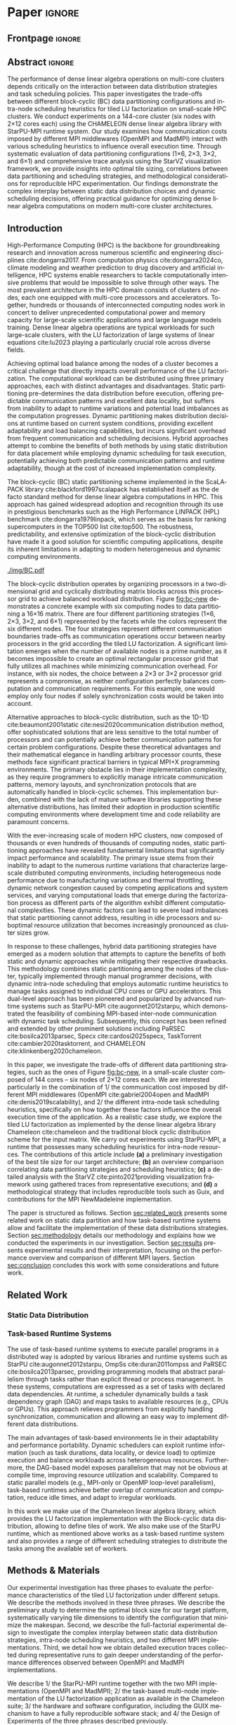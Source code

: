 # -*- org-export-babel-evaluate: nil -*-
# -*- coding: utf-8 -*-
# -*- mode: org -*-
#+AUTHOR: Otho José Sirtoli Marcondes, Philippe O. A. Navaux, Lucas Mello Schnorr
#+EMAIL: ojsmarcondes@inf.ufrgs.br, navaux@inf.ufrgs.br, schnorr@inf.ufrgs.br
#+DATE: September 2025
#+STARTUP: overview indent
#+LANGUAGE: pt-br
#+OPTIONS: H:3 creator:nil timestamp:nil skip:nil toc:nil num:t ^:nil ~:~
#+OPTIONS: author:nil title:nil date:nil
#+TAGS: noexport(n) deprecated(d) ignore(i)
#+EXPORT_SELECT_TAGS: export
#+EXPORT_EXCLUDE_TAGS: noexport
#+BIBLIOGRAPHY: ./refs.bib

#+LATEX_CLASS: IEEEtran
#+LATEX_CLASS_OPTIONS: [conference, 10pt, final]
#+LATEX_HEADER: \usepackage[T1]{fontenc}
#+LATEX_HEADER: \usepackage{booktabs}

* Things to investigate                                            :noexport:
** Why task mean duration is higher in nmad when compared against openmpi

I suppose is some experiment problem.

** Why for the dmdas, dmda the execution time with traces are so much faster than without?
* Experiments                                                      :noexport:
** Step 1: Block size fixed to 360, matrix size fixed to 14400
Changing
- Two MPI implementations
- Four schedulers
- Four data paritition
Replications
- 10 repetitions (~4 hours)
** Step 2: 1x traces of 8 configurations
Changing
- Two MPI implementations
- Four data partitions
Fixed
- LWS scheduler
- Block size fixed to 360, matrix size fixed to 14400
No replications
** Step 3: Repeat step 1 to have more at least 20 replications
* Analysis                                                         :noexport:
** Block-cyclic
*** Compute the distributions

#+begin_src R :results output :session *R* :exports both :noweb yes :colnames yes
options(crayon.enabled=FALSE)
library(tidyverse)
def_node_topology <- function(P = 2, Q = 3)
{
  tibble(p = 0:(P-1)) |>
    crossing(tibble(q = 0:(Q-1))) |>
    mutate(Node = 1:(P*Q))
}
def_matrix_topology <- function(M = 16, N = 16)
{
  tibble(X = 0:(M-1)) |>
    crossing(tibble(Y = 0:(N-1)))
}
def_distribution <- function(df.topo, df.matrix) {
  P = df.topo |> distinct(p) |> nrow()
  Q = df.topo |> distinct(q) |> nrow()
  df.matrix |>
    mutate(p = X %% P, q = Y %% Q) |>
    left_join(df.topo, by = join_by(p, q))
}
tribble(~P, ~Q,
        2, 3,
        3, 2,
        1, 6,
        6, 1) |>
  mutate(KEY = paste0(P, "x", Q)) |>
  mutate(TOPO = map2(P, Q, def_node_topology)) |>
  mutate(M = 16, N = 16) |>
  mutate(MATR = map2(M, N, def_matrix_topology)) |>
  mutate(OUT2 = map2(TOPO, MATR, def_distribution)) -> df
#+end_src

#+RESULTS:
*** Theme

#+begin_src R :results output :session *R* :exports both :noweb yes :colnames yes
default_theme <- function(base_size = 22, expand = 0.0, legend_title = FALSE, skip_x = FALSE) {
  ret <- list()

  ret[[length(ret) + 1]] <- theme_bw(base_size = base_size)
  ret[[length(ret) + 1]] <- theme(
    plot.margin = unit(c(0, 0, 0, 0), "cm"),
    legend.spacing = unit(3, "cm"),
    legend.position = "top",
    legend.justification = "left",
    legend.box.spacing = unit(0, "pt"),
    legend.box.margin = margin(0, 0, 0, 0)
  )
  ret[[length(ret) + 1]] <- guides(color = guide_legend(nrow = 1))
  if (!legend_title) {
    ret[[length(ret) + 1]] <- theme(legend.title = element_blank())
  }
  return(ret)
}
#+end_src

#+RESULTS:

*** Plot

#+begin_src R :results output :session *R* :exports both :noweb yes :colnames yes
options(crayon.enabled=FALSE)
library(tidyverse)
df |>
  select(KEY, OUT2) |>
  unnest(OUT2) |>
  ggplot(aes(x=X,
             xmin=X,
             xmax=X+1,
             y=Y,
             ymin=Y,
             ymax=Y+1,
             fill=as.factor(Node))) +
  scale_fill_brewer(palette = "Set1") +
  geom_rect() +
  default_theme() +
  facet_wrap(~KEY, nrow=1) +
  guides(fill = guide_legend(nrow = 1, override.aes = list(alpha=1))) +
  xlab("X Tile Coordinate") + ylab("Y Tile Coordinate") +
  scale_x_continuous(breaks = seq(0,16, by=3)) +
  scale_y_reverse(breaks = seq(0,16, by=3)) -> p
ggsave("img/bc.pdf", width=13, height=4.5)
#+end_src

#+RESULTS:

** Block size
*** Read

#+begin_src R :results output :session *R* :exports both :noweb yes :colnames yes
options(crayon.enabled=FALSE)
library(tidyverse)
bind_rows(
  read_delim("new_data/block-size.csv", show_col_types=FALSE, progress=FALSE, delim=";"),
  read_delim("new_data/block-def.csv", show_col_types=FALSE, progress=FALSE, delim=";")
) -> df
df
#+end_src

#+RESULTS:
#+begin_example
── Attaching core tidyverse packages ─────────────────────────────────────────────────────── tidyverse 2.0.0 ──
✔ dplyr     1.1.4     ✔ readr     2.1.5
✔ forcats   1.0.0     ✔ stringr   1.5.1
✔ ggplot2   3.5.2     ✔ tibble    3.2.1
✔ lubridate 1.9.4     ✔ tidyr     1.3.1
✔ purrr     1.0.4
── Conflicts ───────────────────────────────────────────────────────────────────────── tidyverse_conflicts() ──
✖ dplyr::filter() masks stats::filter()
✖ dplyr::lag()    masks stats::lag()
ℹ Use the conflicted package (<http://conflicted.r-lib.org/>) to force all conflicts to become errors
# A tibble: 120 × 16
      Id Function     threads  gpus     P     Q mtxfmt    nb     m     n   lda   seedA  bump  tsub  time gflops
   <dbl> <chr>          <dbl> <dbl> <dbl> <dbl>  <dbl> <dbl> <dbl> <dbl> <dbl>   <dbl> <dbl> <dbl> <dbl>  <dbl>
 1     0 dgetrf_nopiv      23     0     1     6      0   128 14400 14400 14400  1.80e9 14400     0  50.3   39.5
 2     0 dgetrf_nopiv      23     0     1     6      0   128 14400 14400 14400  1.80e9 14400     0  47.6   41.8
 3     0 dgetrf_nopiv      23     0     1     6      0   128 14400 14400 14400  1.80e9 14400     0  48.4   41.1
 4     0 dgetrf_nopiv      23     0     1     6      0   128 14400 14400 14400  1.80e9 14400     0  48.3   41.2
 5     0 dgetrf_nopiv      23     0     1     6      0   128 14400 14400 14400  1.80e9 14400     0  49.0   40.7
 6     0 dgetrf_nopiv      23     0     1     6      0   128 14400 14400 14400  1.80e9 14400     0  48.7   40.9
 7     0 dgetrf_nopiv      23     0     1     6      0   128 14400 14400 14400  1.80e9 14400     0  48.2   41.3
 8     0 dgetrf_nopiv      23     0     1     6      0   128 14400 14400 14400  1.80e9 14400     0  47.5   41.9
 9     0 dgetrf_nopiv      23     0     1     6      0   128 14400 14400 14400  1.80e9 14400     0  48.0   41.4
10     0 dgetrf_nopiv      23     0     1     6      0   128 14400 14400 14400  1.80e9 14400     0  49.4   40.3
# ℹ 110 more rows
# ℹ Use `print(n = ...)` to see more rows
#+end_example

*** Theme

#+begin_src R :results output :session *R* :exports both :noweb yes :colnames yes
default_theme <- function(base_size = 22, expand = 0.0, legend_title = FALSE, skip_x = FALSE) {
  ret <- list()

  ret[[length(ret) + 1]] <- theme_bw(base_size = base_size)
  ret[[length(ret) + 1]] <- theme(
    plot.margin = unit(c(0, 0, 0, 0), "cm"),
    legend.spacing = unit(3, "cm"),
    legend.position = "top",
    legend.justification = "left",
    legend.box.spacing = unit(0, "pt"),
    legend.box.margin = margin(0, 0, 0, 0)
  )
  ret[[length(ret) + 1]] <- guides(color = guide_legend(nrow = 1))
  if (!legend_title) {
    ret[[length(ret) + 1]] <- theme(legend.title = element_blank())
  }
  return(ret)
}
#+end_src

#+RESULTS:

*** Plot

#+begin_src R :results output :session *R* :exports both :noweb yes :colnames yes
df |>
  ggplot(aes(x = factor(nb), y = time)) +
  geom_violin() +
  labs(x = "Block Size [order]",
       y = "Makespan [seconds]") +
  default_theme() +
  ylim(0, NA) +
  theme(axis.text.x = element_text(angle = 90, vjust = 0.5, hjust=1)) +
  facet_wrap(~m, strip.position = "right") -> p
ggsave("img/block-size.pdf", width=6, height=5)
#+end_src

** Data distribution and scheduler
*** Read

#+begin_src R :results output :session *R* :exports both :noweb yes :colnames yes
options(crayon.enabled=FALSE)
library(tidyverse)
bind_rows(
  read_delim("data/times-SchedPQ.csv", show_col_types=FALSE, progress=FALSE, delim=";"),
  read_delim("data/nmad-times.csv", show_col_types=FALSE, progress=FALSE, delim=";")  
) |>
  mutate(KEY = paste0(P, "x", Q)) -> df
df
#+end_src

#+RESULTS:
#+begin_example
# A tibble: 320 × 18
      Id Function     threads  gpus     P     Q mtxfmt    nb     m     n   lda
   <dbl> <chr>          <dbl> <dbl> <dbl> <dbl>  <dbl> <dbl> <dbl> <dbl> <dbl>
 1     0 dgetrf_nopiv      23     0     1     6      0    64  8192  8192  8192
 2     0 dgetrf_nopiv      23     0     1     6      0    64  8192  8192  8192
 3     0 dgetrf_nopiv      23     0     1     6      0    64  8192  8192  8192
 4     0 dgetrf_nopiv      23     0     1     6      0    64  8192  8192  8192
 5     0 dgetrf_nopiv      23     0     1     6      0    64  8192  8192  8192
 6     0 dgetrf_nopiv      23     0     1     6      0    64  8192  8192  8192
 7     0 dgetrf_nopiv      23     0     1     6      0    64  8192  8192  8192
 8     0 dgetrf_nopiv      23     0     1     6      0    64  8192  8192  8192
 9     0 dgetrf_nopiv      23     0     1     6      0    64  8192  8192  8192
10     0 dgetrf_nopiv      23     0     1     6      0    64  8192  8192  8192
# ℹ 310 more rows
# ℹ 7 more variables: seedA <dbl>, bump <dbl>, tsub <dbl>, time <dbl>,
#   gflops <dbl>, scheduler <chr>, KEY <chr>
# ℹ Use `print(n = ...)` to see more rows
#+end_example

*** Theme

#+begin_src R :results output :session *R* :exports both :noweb yes :colnames yes
default_theme <- function(base_size = 22, expand = 0.0, legend_title = FALSE, skip_x = FALSE) {
  ret <- list()

  ret[[length(ret) + 1]] <- theme_bw(base_size = base_size)
  ret[[length(ret) + 1]] <- theme(
    plot.margin = unit(c(0, 0, 0, 0), "cm"),
    legend.spacing = unit(3, "cm"),
    legend.position = "top",
    legend.justification = "left",
    legend.box.spacing = unit(0, "pt"),
    legend.box.margin = margin(0, 0, 0, 0)
  )
  ret[[length(ret) + 1]] <- guides(color = guide_legend(nrow = 1))
  if (!legend_title) {
    ret[[length(ret) + 1]] <- theme(legend.title = element_blank())
  }
  return(ret)
}
#+end_src

#+RESULTS:

*** Plot (facet by scheduler)

#+begin_src R :results output :session *R* :exports both :noweb yes :colnames yes
df |>
  ggplot(aes(x = factor(KEY), y = time)) +
  geom_violin() +
  labs(x = "Data Partition [PxQ]",
       y = "Makespan [seconds]") +
  default_theme() +
  ylim(0, NA) +
  theme(axis.text.x = element_text(angle = 90, vjust = 0.5, hjust=1)) +
  facet_grid(m~scheduler, scales="free_y") -> p1
#+end_src

#+RESULTS:

*** Plot (facet by PxQ)

#+begin_src R :results output :session *R* :exports both :noweb yes :colnames yes
df |>
  ggplot(aes(x = factor(scheduler), y = time)) +
  geom_violin() +
  labs(x = "Scheduler [name]") +
  default_theme() +
  ylim(0, NA) +
  theme(axis.text.x = element_text(angle = 90, vjust = 0.5, hjust=1),
        axis.title.y = element_blank()) +
  facet_grid(m~KEY, scales="free_y") -> p2
#+end_src

#+RESULTS:

*** Make then together

#+begin_src R :results output :session *R* :exports both :noweb yes :colnames yes
library(patchwork)
p1 + plot_spacer() + p2 +
  plot_layout(ncol=3, widths=c(1, 0.01, 1)) -> p
ggsave("img/nmad-distrib-scheduler.pdf", width=13, height=10)
#+end_src

#+RESULTS:

** 4\times NMAD LWS traces, changing data distribution
*** Read

#+begin_src R :results output :session *R* :exports both :noweb yes :colnames yes
options(crayon.enabled=FALSE)
library(starvz)
library(arrow)
library(tidyverse)
library(fs)
library(patchwork)
tibble(DIR = dir_ls("nmad")) |>
  separate(DIR, into=c("XX0", "KEY", "JOBID"), remove=FALSE) |>
  mutate(STARVZ = map(DIR, starvz_read)) |>
  mutate(makespan = map_dbl(STARVZ, function(svz) { svz$Application |> pull(End) |> max() })) |>
  mutate(STARVZ = map2(STARVZ, KEY, function(svz, key) {
    svz$Application |> mutate(KEY = key) -> svz$Application
    return(svz)
  })) |>
  mutate(STARVZ = map(STARVZ, function(svz) {
    svz$config$st$aggregation$step <- 100
#    svz$config$st$idleness <- TRUE
    svz$config$st$outliers <- FALSE
    svz$config$st$labels <- "NODES_only"
#    svz$config$st$aggregation$active <- TRUE
    svz$config$st$aggregation$method <- "nodes"
    return(svz) })) |>
  mutate(GC = map(STARVZ, panel_st)) |>
  mutate(GC = map(GC, function(p) { p + coord_cartesian(xlim=c(0, 48000)) } )) |>
  select(DIR, KEY, makespan)
#  pull(GC) -> p
#wrap_plots(p, ncol=1)
#p[[4]]
#p[[1]] + facet_wrap(~KEY)
#+end_src

#+RESULTS:
#+begin_example
Coordinate system already present. Adding new coordinate system, which will replace the existing one.
Coordinate system already present. Adding new coordinate system, which will replace the existing one.
Coordinate system already present. Adding new coordinate system, which will replace the existing one.
Coordinate system already present. Adding new coordinate system, which will replace the existing one.
# A tibble: 4 × 3
  DIR             KEY   makespan
  <fs::path>      <chr>    <dbl>
1 nmad/1x6_720745 1x6     46894.
2 nmad/2x3_720746 2x3     28674.
3 nmad/3x2_720747 3x2     45841.
4 nmad/6x1_720748 6x1     44184.
#+end_example

** 2025-09-04 "data/nmad-times.csv" (NMAD)
*** Read
#+begin_src R :results output :session *R* :exports both :noweb yes :colnames yes
options(crayon.enabled=FALSE)
library(tidyverse)
bind_rows(
  read_delim("data/nmad-times.csv", show_col_types=FALSE, progress=FALSE, delim=";")
) |>
  mutate(scheduler = as.factor(scheduler)) |>
  mutate(KEY = as.factor(paste0(P, "x", Q))) -> df
df |> summary()
df |> group_by(scheduler, KEY)
#+end_src

#+RESULTS:
#+begin_example
Id      Function            threads        gpus         P       
 Min.   :0   Length:160         Min.   :22   Min.   :0   Min.   :1.00  
 1st Qu.:0   Class :character   1st Qu.:22   1st Qu.:0   1st Qu.:1.75  
 Median :0   Mode  :character   Median :22   Median :0   Median :2.50  
 Mean   :0                      Mean   :22   Mean   :0   Mean   :3.00  
 3rd Qu.:0                      3rd Qu.:22   3rd Qu.:0   3rd Qu.:3.75  
 Max.   :0                      Max.   :22   Max.   :0   Max.   :6.00  
       Q            mtxfmt        nb            m               n        
 Min.   :1.00   Min.   :0   Min.   :360   Min.   :14400   Min.   :14400  
 1st Qu.:1.75   1st Qu.:0   1st Qu.:360   1st Qu.:14400   1st Qu.:14400  
 Median :2.50   Median :0   Median :360   Median :14400   Median :14400  
 Mean   :3.00   Mean   :0   Mean   :360   Mean   :14400   Mean   :14400  
 3rd Qu.:3.75   3rd Qu.:0   3rd Qu.:360   3rd Qu.:14400   3rd Qu.:14400  
 Max.   :6.00   Max.   :0   Max.   :360   Max.   :14400   Max.   :14400  
      lda            seedA                bump            tsub  
 Min.   :14400   Min.   :1.804e+09   Min.   :14400   Min.   :0  
 1st Qu.:14400   1st Qu.:1.804e+09   1st Qu.:14400   1st Qu.:0  
 Median :14400   Median :1.804e+09   Median :14400   Median :0  
 Mean   :14400   Mean   :1.804e+09   Mean   :14400   Mean   :0  
 3rd Qu.:14400   3rd Qu.:1.804e+09   3rd Qu.:14400   3rd Qu.:0  
 Max.   :14400   Max.   :1.804e+09   Max.   :14400   Max.   :0  
      time           gflops       scheduler   KEY    
 Min.   :35.18   Min.   :32.51   dmda  :40   1x6:40  
 1st Qu.:39.38   1st Qu.:39.59   dmdas :40   2x3:40  
 Median :43.52   Median :45.74   lws   :40   3x2:40  
 Mean   :46.19   Mean   :44.21   random:40   6x1:40  
 3rd Qu.:50.36   3rd Qu.:50.55                       
 Max.   :61.23   Max.   :56.58
# A tibble: 160 × 18
# Groups:   scheduler, KEY [16]
      Id Function     threads  gpus     P     Q mtxfmt    nb     m     n   lda
   <dbl> <chr>          <dbl> <dbl> <dbl> <dbl>  <dbl> <dbl> <dbl> <dbl> <dbl>
 1     0 dgetrf_nopiv      22     0     1     6      0   360 14400 14400 14400
 2     0 dgetrf_nopiv      22     0     1     6      0   360 14400 14400 14400
 3     0 dgetrf_nopiv      22     0     1     6      0   360 14400 14400 14400
 4     0 dgetrf_nopiv      22     0     1     6      0   360 14400 14400 14400
 5     0 dgetrf_nopiv      22     0     1     6      0   360 14400 14400 14400
 6     0 dgetrf_nopiv      22     0     1     6      0   360 14400 14400 14400
 7     0 dgetrf_nopiv      22     0     1     6      0   360 14400 14400 14400
 8     0 dgetrf_nopiv      22     0     1     6      0   360 14400 14400 14400
 9     0 dgetrf_nopiv      22     0     1     6      0   360 14400 14400 14400
10     0 dgetrf_nopiv      22     0     1     6      0   360 14400 14400 14400
# ℹ 150 more rows
# ℹ 7 more variables: seedA <dbl>, bump <dbl>, tsub <dbl>, time <dbl>,
#   gflops <dbl>, scheduler <fct>, KEY <fct>
# ℹ Use `print(n = ...)` to see more rows
#+end_example

*** Theme

#+begin_src R :results output :session *R* :exports both :noweb yes :colnames yes
default_theme <- function(base_size = 22, expand = 0.0, legend_title = FALSE, skip_x = FALSE) {
  ret <- list()

  ret[[length(ret) + 1]] <- theme_bw(base_size = base_size)
  ret[[length(ret) + 1]] <- theme(
    plot.margin = unit(c(0, 0, 0, 0), "cm"),
    legend.spacing = unit(3, "cm"),
    legend.position = "top",
    legend.justification = "left",
    legend.box.spacing = unit(0, "pt"),
    legend.box.margin = margin(0, 0, 0, 0)
  )
  ret[[length(ret) + 1]] <- guides(color = guide_legend(nrow = 1))
  if (!legend_title) {
    ret[[length(ret) + 1]] <- theme(legend.title = element_blank())
  }
  return(ret)
}
#+end_src

#+RESULTS:

*** Plot (facet by scheduler)

#+begin_src R :results output :session *R* :exports both :noweb yes :colnames yes
df |>
  ggplot(aes(x = factor(KEY), y = time)) +
  geom_violin() +
  labs(x = "Data Partition [PxQ]",
       y = "Makespan [seconds]") +
  default_theme() +
  ylim(0, NA) +
  theme(axis.text.x = element_text(angle = 90, vjust = 0.5, hjust=1)) +
  facet_grid(m~scheduler) -> p1
#+end_src

#+RESULTS:

*** Plot (facet by PxQ)

#+begin_src R :results output :session *R* :exports both :noweb yes :colnames yes
df |>
  ggplot(aes(x = factor(scheduler), y = time)) +
  geom_violin() +
  labs(x = "Scheduler [name]") +
  default_theme() +
  ylim(0, NA) +
  theme(axis.text.x = element_text(angle = 90, vjust = 0.5, hjust=1),
        axis.title.y = element_blank()) +
  facet_grid(m~KEY) -> p2
#+end_src

#+RESULTS:

*** Make then together

#+begin_src R :results output :session *R* :exports both :noweb yes :colnames yes
library(patchwork)
p1 + plot_spacer() + p2 +
  plot_layout(ncol=3, widths=c(1, 0.01, 1)) -> p
ggsave("img/distrib-scheduler_new.pdf", width=13, height=5)
#+end_src

#+RESULTS:

** 2025-09-05 analysis of =output_721146/= (OMPI)
*** Preprocess using bash and awk

#+name: preprocess_output_721146
#+begin_src shell :results output :exports both
OUTPUT_KEY=output_721146
CSV=data/${OUTPUT_KEY}.csv
FILES=$(find data/${OUTPUT_KEY} -name 'openmpi*.out')
FIRST=$(find data/${OUTPUT_KEY} -name 'openmpi*.out' | head -n1)
HEADER="$(head -n1 $FIRST);scheduler"
{
    echo $HEADER
    for f in $FILES; do
	SCHEDULER=$(echo $f | awk -F'_' '{print $(NF-1)}')
	LINE="$(tail -n+2 $f);$SCHEDULER"
	echo $LINE
    done
} > ${CSV}
echo $CSV
#+end_src

#+RESULTS: preprocess_output_721146
: data/output_721146.csv

*** Read

#+begin_src R :results output :session *R* :exports both :noweb yes :colnames yes
options(crayon.enabled=FALSE)
library(tidyverse)
bind_rows(
  read_delim("data/output_721146.csv", show_col_types=FALSE, progress=FALSE, delim=";")
) |>
  mutate(scheduler = as.factor(scheduler)) |>
  mutate(KEY = as.factor(paste0(P, "x", Q))) -> df
df |> summary()
df |> group_by(scheduler, KEY)
#+end_src

#+RESULTS:
#+begin_example
Id      Function            threads        gpus         P       
 Min.   :0   Length:160         Min.   :23   Min.   :0   Min.   :1.00  
 1st Qu.:0   Class :character   1st Qu.:23   1st Qu.:0   1st Qu.:1.75  
 Median :0   Mode  :character   Median :23   Median :0   Median :2.50  
 Mean   :0                      Mean   :23   Mean   :0   Mean   :3.00  
 3rd Qu.:0                      3rd Qu.:23   3rd Qu.:0   3rd Qu.:3.75  
 Max.   :0                      Max.   :23   Max.   :0   Max.   :6.00  
       Q            mtxfmt        nb            m               n        
 Min.   :1.00   Min.   :0   Min.   :360   Min.   :14400   Min.   :14400  
 1st Qu.:1.75   1st Qu.:0   1st Qu.:360   1st Qu.:14400   1st Qu.:14400  
 Median :2.50   Median :0   Median :360   Median :14400   Median :14400  
 Mean   :3.00   Mean   :0   Mean   :360   Mean   :14400   Mean   :14400  
 3rd Qu.:3.75   3rd Qu.:0   3rd Qu.:360   3rd Qu.:14400   3rd Qu.:14400  
 Max.   :6.00   Max.   :0   Max.   :360   Max.   :14400   Max.   :14400  
      lda            seedA                bump            tsub  
 Min.   :14400   Min.   :1.804e+09   Min.   :14400   Min.   :0  
 1st Qu.:14400   1st Qu.:1.804e+09   1st Qu.:14400   1st Qu.:0  
 Median :14400   Median :1.804e+09   Median :14400   Median :0  
 Mean   :14400   Mean   :1.804e+09   Mean   :14400   Mean   :0  
 3rd Qu.:14400   3rd Qu.:1.804e+09   3rd Qu.:14400   3rd Qu.:0  
 Max.   :14400   Max.   :1.804e+09   Max.   :14400   Max.   :0  
      time           gflops       scheduler   KEY    
 Min.   :30.46   Min.   :35.01   dmda  :40   1x6:40  
 1st Qu.:34.22   1st Qu.:47.15   dmdas :40   2x3:40  
 Median :36.14   Median :55.08   lws   :40   3x2:40  
 Mean   :39.14   Mean   :52.52   random:40   6x1:40  
 3rd Qu.:42.43   3rd Qu.:58.18                       
 Max.   :56.86   Max.   :65.35
# A tibble: 160 × 18
# Groups:   scheduler, KEY [16]
      Id Function     threads  gpus     P     Q mtxfmt    nb     m     n   lda
   <dbl> <chr>          <dbl> <dbl> <dbl> <dbl>  <dbl> <dbl> <dbl> <dbl> <dbl>
 1     0 dgetrf_nopiv      23     0     3     2      0   360 14400 14400 14400
 2     0 dgetrf_nopiv      23     0     2     3      0   360 14400 14400 14400
 3     0 dgetrf_nopiv      23     0     1     6      0   360 14400 14400 14400
 4     0 dgetrf_nopiv      23     0     2     3      0   360 14400 14400 14400
 5     0 dgetrf_nopiv      23     0     6     1      0   360 14400 14400 14400
 6     0 dgetrf_nopiv      23     0     2     3      0   360 14400 14400 14400
 7     0 dgetrf_nopiv      23     0     1     6      0   360 14400 14400 14400
 8     0 dgetrf_nopiv      23     0     1     6      0   360 14400 14400 14400
 9     0 dgetrf_nopiv      23     0     2     3      0   360 14400 14400 14400
10     0 dgetrf_nopiv      23     0     2     3      0   360 14400 14400 14400
# ℹ 150 more rows
# ℹ 7 more variables: seedA <dbl>, bump <dbl>, tsub <dbl>, time <dbl>,
#   gflops <dbl>, scheduler <fct>, KEY <fct>
# ℹ Use `print(n = ...)` to see more rows
#+end_example

*** Theme

#+begin_src R :results output :session *R* :exports both :noweb yes :colnames yes
default_theme <- function(base_size = 22, expand = 0.0, legend_title = FALSE, skip_x = FALSE) {
  ret <- list()

  ret[[length(ret) + 1]] <- theme_bw(base_size = base_size)
  ret[[length(ret) + 1]] <- theme(
    plot.margin = unit(c(0, 0, 0, 0), "cm"),
    legend.spacing = unit(3, "cm"),
    legend.position = "top",
    legend.justification = "left",
    legend.box.spacing = unit(0, "pt"),
    legend.box.margin = margin(0, 0, 0, 0)
  )
  ret[[length(ret) + 1]] <- guides(color = guide_legend(nrow = 1))
  if (!legend_title) {
    ret[[length(ret) + 1]] <- theme(legend.title = element_blank())
  }
  return(ret)
}
#+end_src

#+RESULTS:

*** Plot (facet by scheduler)

#+begin_src R :results output :session *R* :exports both :noweb yes :colnames yes
df |>
  ggplot(aes(x = factor(KEY), y = time)) +
  geom_violin() +
  labs(x = "Data Partition [PxQ]",
       y = "Makespan [seconds]") +
  default_theme() +
  ylim(0, NA) +
  theme(axis.text.x = element_text(angle = 90, vjust = 0.5, hjust=1)) +
  facet_grid(m~scheduler) -> p1
p1
#+end_src

#+RESULTS:

** 2025-09-05 Compare NMAD and OMPI
*** Read
#+begin_src R :results output :session *R* :exports both :noweb yes :colnames yes
options(crayon.enabled=FALSE)
library(tidyverse)
tribble (~MPI, ~CSV,
         "NMAD", "data/nmad-times.csv",
         "OMPI", "data/output_721146.csv") |>
  mutate(DATA = map(CSV, read_delim, show_col_types=FALSE, progress=FALSE, delim=";")) |>
  unnest(DATA) |>
  mutate(scheduler = as.factor(scheduler)) |>
  mutate(KEY = as.factor(paste0(P, "x", Q))) -> df
#+end_src

#+RESULTS:

*** Plot

#+begin_src R :results output :session *R* :exports both :noweb yes :colnames yes
df |>
  ggplot(aes(x = factor(KEY), y = time, fill=MPI)) +
  geom_violin() +
  labs(x = "Data Partition [PxQ]",
       y = "Makespan [seconds]") +
  default_theme() +
  ylim(0, NA) +
  theme(axis.text.x = element_text(angle = 90, vjust = 0.5, hjust=1)) +
  facet_grid(m~scheduler) -> p1
p1
#+end_src

#+RESULTS:

** 16x NMAD traces (jobid 721225)
*** Read

#+begin_src R :results output :session *R* :exports both :noweb yes :colnames yes
options(crayon.enabled=FALSE)
library(starvz)
library(arrow)
library(tidyverse)
library(fs)
library(patchwork)
BASE <- "output_nmad_traces_721225/"
read_csv(paste0(BASE, "nmad_traces_experimental_project.csv"), show_col_types=FALSE, progress=FALSE) |>
  mutate(DIR = paste0(BASE, Order)) |>
  mutate(STARVZ = map(DIR, starvz_read)) |>
  mutate(makespan = map_dbl(STARVZ, function(svz) { svz$Application |> pull(End) |> max() })) -> df
df |>
  arrange(pq, scheduler)
#+end_src

#+RESULTS:
#+begin_example
# A tibble: 16 × 9
    size block_size scheduler pq    exp         Order  DIR   STARVZ     makespan
   <dbl>      <dbl> <chr>     <chr> <chr>       <chr>  <chr> <list>        <dbl>
 1 14400        360 dmda      1x6   nmad_traces nmad_… outp… <strvz_dt>   63475.
 2 14400        360 dmdas     1x6   nmad_traces nmad_… outp… <strvz_dt>   57205.
 3 14400        360 lws       1x6   nmad_traces nmad_… outp… <strvz_dt>   53516.
 4 14400        360 random    1x6   nmad_traces nmad_… outp… <strvz_dt>  100132.
 5 14400        360 dmda      2x3   nmad_traces nmad_… outp… <strvz_dt>   62489.
 6 14400        360 dmdas     2x3   nmad_traces nmad_… outp… <strvz_dt>   52701.
 7 14400        360 lws       2x3   nmad_traces nmad_… outp… <strvz_dt>   51882.
 8 14400        360 random    2x3   nmad_traces nmad_… outp… <strvz_dt>   95202.
 9 14400        360 dmda      3x2   nmad_traces nmad_… outp… <strvz_dt>   60221.
10 14400        360 dmdas     3x2   nmad_traces nmad_… outp… <strvz_dt>   55361.
11 14400        360 lws       3x2   nmad_traces nmad_… outp… <strvz_dt>   52574.
12 14400        360 random    3x2   nmad_traces nmad_… outp… <strvz_dt>   96932.
13 14400        360 dmda      6x1   nmad_traces nmad_… outp… <strvz_dt>   63299.
14 14400        360 dmdas     6x1   nmad_traces nmad_… outp… <strvz_dt>   55430.
15 14400        360 lws       6x1   nmad_traces nmad_… outp… <strvz_dt>   53293.
16 14400        360 random    6x1   nmad_traces nmad_… outp… <strvz_dt>   98041.
#+end_example
** AGAIN!
** 2025-09-06 (Sec III.B) Times from job identifiers 72130[12]
*** Preprocess using bash and awk

#+begin_src shell :results output :exports both
DIR=data-wamca-again/
CSV=${DIR}/times.csv
FILES=$(find ${DIR}/72130[12]/ -name '*.out' | grep '_360_')
FIRST=$(find ${DIR}/72130[12]/ -name '*.out' | head -n1)
HEADER="$(head -n1 $FIRST);scheduler;transport"
{
    echo $HEADER
    for f in $FILES; do
	TRANSPORT=$(basename "$f" | awk -F'_' '{print $1}')
	SCHEDULER=$(basename "$f" | awk -F'_' '{print $4}')
	LINE="$(tail -n+2 $f);$SCHEDULER;$TRANSPORT"
	echo $LINE
    done
} > ${CSV}
echo $CSV
#+end_src

#+RESULTS:
: data-wamca-again//times.csv

*** Read

#+begin_src R :results output :session *R* :exports both :noweb yes :colnames yes
options(crayon.enabled=FALSE)
suppressMessages(library(tidyverse))
bind_rows(
  read_delim("data-wamca-again/times.csv", show_col_types=FALSE, progress=FALSE, delim=";")
) |>
  mutate(scheduler = as.factor(scheduler)) |>
  mutate(transport = as.factor(transport)) |>
  mutate(KEY = as.factor(paste0(P, "x", Q))) -> df
df |> summary()
df |> group_by(scheduler, KEY)
#+end_src

#+RESULTS:
#+begin_example
Id      Function            threads        gpus         P       
 Min.   :0   Length:320         Min.   :23   Min.   :0   Min.   :1.00  
 1st Qu.:0   Class :character   1st Qu.:23   1st Qu.:0   1st Qu.:1.75  
 Median :0   Mode  :character   Median :23   Median :0   Median :2.50  
 Mean   :0                      Mean   :23   Mean   :0   Mean   :3.00  
 3rd Qu.:0                      3rd Qu.:23   3rd Qu.:0   3rd Qu.:3.75  
 Max.   :0                      Max.   :23   Max.   :0   Max.   :6.00  
       Q            mtxfmt        nb            m               n        
 Min.   :1.00   Min.   :0   Min.   :360   Min.   :14400   Min.   :14400  
 1st Qu.:1.75   1st Qu.:0   1st Qu.:360   1st Qu.:14400   1st Qu.:14400  
 Median :2.50   Median :0   Median :360   Median :14400   Median :14400  
 Mean   :3.00   Mean   :0   Mean   :360   Mean   :14400   Mean   :14400  
 3rd Qu.:3.75   3rd Qu.:0   3rd Qu.:360   3rd Qu.:14400   3rd Qu.:14400  
 Max.   :6.00   Max.   :0   Max.   :360   Max.   :14400   Max.   :14400  
      lda            seedA                bump            tsub  
 Min.   :14400   Min.   :1.804e+09   Min.   :14400   Min.   :0  
 1st Qu.:14400   1st Qu.:1.804e+09   1st Qu.:14400   1st Qu.:0  
 Median :14400   Median :1.804e+09   Median :14400   Median :0  
 Mean   :14400   Mean   :1.804e+09   Mean   :14400   Mean   :0  
 3rd Qu.:14400   3rd Qu.:1.804e+09   3rd Qu.:14400   3rd Qu.:0  
 Max.   :14400   Max.   :1.804e+09   Max.   :14400   Max.   :0  
      time            gflops       scheduler    transport    KEY    
 Min.   : 22.67   Min.   :18.89   dmda  :80   nmad   :160   1x6:80  
 1st Qu.: 45.22   1st Qu.:31.90   dmdas :80   openmpi:160   2x3:80  
 Median : 53.64   Median :37.11   lws   :80                 3x2:80  
 Mean   : 55.72   Mean   :41.06   random:80                 6x1:80  
 3rd Qu.: 62.40   3rd Qu.:44.02                                     
 Max.   :105.40   Max.   :87.81
# A tibble: 320 × 19
# Groups:   scheduler, KEY [16]
      Id Function     threads  gpus     P     Q mtxfmt    nb     m     n   lda
   <dbl> <chr>          <dbl> <dbl> <dbl> <dbl>  <dbl> <dbl> <dbl> <dbl> <dbl>
 1     0 dgetrf_nopiv      23     0     3     2      0   360 14400 14400 14400
 2     0 dgetrf_nopiv      23     0     1     6      0   360 14400 14400 14400
 3     0 dgetrf_nopiv      23     0     2     3      0   360 14400 14400 14400
 4     0 dgetrf_nopiv      23     0     2     3      0   360 14400 14400 14400
 5     0 dgetrf_nopiv      23     0     3     2      0   360 14400 14400 14400
 6     0 dgetrf_nopiv      23     0     3     2      0   360 14400 14400 14400
 7     0 dgetrf_nopiv      23     0     6     1      0   360 14400 14400 14400
 8     0 dgetrf_nopiv      23     0     6     1      0   360 14400 14400 14400
 9     0 dgetrf_nopiv      23     0     2     3      0   360 14400 14400 14400
10     0 dgetrf_nopiv      23     0     1     6      0   360 14400 14400 14400
# ℹ 310 more rows
# ℹ 8 more variables: seedA <dbl>, bump <dbl>, tsub <dbl>, time <dbl>,
#   gflops <dbl>, scheduler <fct>, transport <fct>, KEY <fct>
# ℹ Use `print(n = ...)` to see more rows
#+end_example

*** Theme

#+begin_src R :results output :session *R* :exports both :noweb yes :colnames yes
default_theme <- function(base_size = 22, expand = 0.0, legend_title = FALSE, skip_x = FALSE) {
  ret <- list()

  ret[[length(ret) + 1]] <- theme_bw(base_size = base_size)
  ret[[length(ret) + 1]] <- theme(
    plot.margin = unit(c(0, 0, 0, 0), "cm"),
    legend.spacing = unit(3, "cm"),
    legend.position = "top",
    legend.justification = "left",
    legend.box.spacing = unit(0, "pt"),
    legend.box.margin = margin(0, 0, 0, 0)
  )
  ret[[length(ret) + 1]] <- guides(color = guide_legend(nrow = 1))
  if (!legend_title) {
    ret[[length(ret) + 1]] <- theme(legend.title = element_blank())
  }
  return(ret)
}
#+end_src

#+RESULTS:

*** Plot (facet by scheduler)

#+begin_src R :results output :session *R* :exports both :noweb yes :colnames yes
df |>
  ggplot(aes(x = factor(KEY), y = time, fill = transport)) +
  geom_violin() +
  labs(x = "Data Partition [PxQ]",
       y = "Makespan [seconds]") +
  ylim(0, NA) +
  scale_fill_brewer(palette = "Set1") +
  default_theme(base_size = 28) +
  theme(axis.text.x = element_text(angle = 90, vjust = 0.5, hjust=1)) +  
  facet_grid(m~scheduler) -> p1
p1
ggsave("img/distrib-scheduler.pdf", width=10, height=10)
#+end_src

#+RESULTS:

** 2025-09-06 (Sec III.B) Amount of "MPI Communication" for each data partitioning strategy, etc

#+begin_src R :results output :session *R* :exports both :noweb yes :colnames yes
options(crayon.enabled=FALSE)
library(starvz)
library(arrow)
library(tidyverse)
library(fs)
library(patchwork)

tribble(~BASE, ~CSV,
        "data-wamca-again/721304/", "openmpi_traces_experimental_project.csv",
        "data-wamca-again/721303/", "nmad_traces_experimental_project.csv") |>
  separate(CSV, into=c("TRANSPORT", paste0("XX", 1:4)), remove=FALSE) |>
  select(-starts_with("XX")) |>
  mutate(KEY = basename(BASE)) |>
  mutate(DATA = map(paste0(BASE, CSV), read_csv, show_col_types=FALSE, progress=FALSE)) |> unnest(DATA) |>
  mutate(DIR = paste0(BASE, "output_", TRANSPORT, "_traces_", KEY, "/", Order)) |>
  select(-BASE, -CSV, -KEY, -exp, -Order) |>
  filter(TRANSPORT == "openmpi") |>  
  mutate(STARVZ = map(DIR, starvz_read, selective=FALSE)) |>
  select(-DIR) -> df

df |>
  mutate(MPI.Comm = map_int(STARVZ, function(svz) {
    svz$Link |>
      filter(Type == "MPI communication") |>      
      filter(Start >= svz$Zero$value) |>
      nrow()
  })) |>
  arrange(pq, scheduler) |>  
  print(n=32)
#+end_src

#+RESULTS:
#+begin_example
# A tibble: 16 × 7
   TRANSPORT  size block_size scheduler pq    STARVZ     MPI.Comm
   <chr>     <dbl>      <dbl> <chr>     <chr> <list>        <int>
 1 openmpi   14400        360 dmda      1x6   <strvz_dt>     3916
 2 openmpi   14400        360 dmdas     1x6   <strvz_dt>     3965
 3 openmpi   14400        360 lws       1x6   <strvz_dt>     3965
 4 openmpi   14400        360 random    1x6   <strvz_dt>     3963
 5 openmpi   14400        360 dmda      2x3   <strvz_dt>     2356
 6 openmpi   14400        360 dmdas     2x3   <strvz_dt>     2359
 7 openmpi   14400        360 lws       2x3   <strvz_dt>     2353
 8 openmpi   14400        360 random    2x3   <strvz_dt>     2356
 9 openmpi   14400        360 dmda      3x2   <strvz_dt>     2362
10 openmpi   14400        360 dmdas     3x2   <strvz_dt>     2373
11 openmpi   14400        360 lws       3x2   <strvz_dt>     2354
12 openmpi   14400        360 random    3x2   <strvz_dt>     2364
13 openmpi   14400        360 dmda      6x1   <strvz_dt>     3910
14 openmpi   14400        360 dmdas     6x1   <strvz_dt>     3970
15 openmpi   14400        360 lws       6x1   <strvz_dt>     3965
16 openmpi   14400        360 random    6x1   <strvz_dt>     3965
#+end_example

** 2025-09-07 (Sec III.C) Let's take a look into the traces
*** TODO Problem
I want to do find an interesting case between NMAD and OMPI.  First,
let's take a look to the makespans, to discuss a bit about
intrusion. But I will abort that ideia, because it seems that traced
runs of ompi are much faster than results without tracing, which
doesn't make any sense.
*** Continue
**** Read
#+begin_src R :results output :session *R* :exports both :noweb yes :colnames yes
options(crayon.enabled=FALSE)
library(starvz)
library(arrow)
library(tidyverse)
library(fs)
library(patchwork)
tribble(~BASE, ~CSV,
        "data-wamca-again/721304/", "openmpi_traces_experimental_project.csv",
        "data-wamca-again/721303/", "nmad_traces_experimental_project.csv") |>
  separate(CSV, into=c("TRANSPORT", paste0("XX", 1:4)), remove=FALSE) |>
  select(-starts_with("XX")) |>
  mutate(KEY = basename(BASE)) |>
  mutate(DATA = map(paste0(BASE, CSV), read_csv, show_col_types=FALSE, progress=FALSE)) |> unnest(DATA) |>
  mutate(DIR = paste0(BASE, "output_", TRANSPORT, "_traces_", KEY, "/", Order)) |>
  select(-BASE, -CSV, -KEY, -exp, -Order) |>
  mutate(STARVZ = map(DIR, starvz_read, selective=FALSE)) |>
  select(-DIR) -> df
#+end_src

#+RESULTS:
#+begin_example
Some features are not enabled in this build of Arrow. Run `arrow_info()` for more information.

Attaching package: ‘arrow’

The following object is masked from ‘package:utils’:

    timestamp
── Attaching core tidyverse packages ──────────────────────── tidyverse 2.0.0 ──
✔ dplyr     1.1.4     ✔ readr     2.1.5
✔ forcats   1.0.0     ✔ stringr   1.5.1
✔ ggplot2   3.5.1     ✔ tibble    3.2.1
✔ lubridate 1.9.4     ✔ tidyr     1.3.1
✔ purrr     1.0.4     
── Conflicts ────────────────────────────────────────── tidyverse_conflicts() ──
✖ lubridate::duration() masks arrow::duration()
✖ dplyr::filter()       masks stats::filter()
✖ dplyr::lag()          masks stats::lag()
ℹ Use the conflicted package (<http://conflicted.r-lib.org/>) to force all conflicts to become errors
#+end_example

**** Plot =lws-3x2-agg_traces-with-abe.pdf=

#+begin_src R :results output :session *R* :exports both :noweb yes :colnames yes
df |>
  filter(scheduler == "lws") |>
  filter(pq == "3x2") |>  
  mutate(makespan = map_dbl(STARVZ, function(svz) { svz$Application |> pull(End) |> max() })) |>
  mutate(STARVZ = map(STARVZ, function(svz) {
    svz$Application |>
      filter(Value != "dplgsy") -> svz$Application
    svz
  })) -> df2
df2 |>
  mutate(STARVZ = map(STARVZ, function(svz) {
#    svz$config$base_size <- 20
    svz$config$st$aggregation$step <- 100
    svz$config$st$abe$active <- TRUE
    svz$config$st$abe$size <- 2
    svz$config$st$abe$label <- FALSE
#    svz$config$st$idleness <- TRUE
    svz$config$st$outliers <- FALSE
    svz$config$st$labels <- "NODES_only"
    svz$config$st$aggregation$active <- TRUE
    svz$config$st$aggregation$method <- "nodes"
    return(svz) })) |>
  mutate(GC = map(STARVZ, panel_st)) |>
#  mutate(GC = map2(GC, TRANSPORT, function(gc, tr) { gc + ggtitle(tr) })) |>
  mutate(GC = map(GC, function(gc) { gc + xlim(0, 51000) })) |>
  pull(GC) -> l.plots
l.plots[[1]] + theme(
                 legend.box = "horizontal",                 
                 axis.title.y = element_text(size = 12),
                 axis.text.y = element_text(size = 12),                 
                 axis.text.x = element_blank(),
                 axis.title.x = element_blank()
               ) -> l.plots[[1]]
l.plots[[2]] + theme(
                 axis.title.y = element_text(size = 12),
                 axis.text.y = element_text(size = 12),
                 axis.title.x = element_text(size = 12),
                 axis.text.x = element_text(size = 12),                 
                 legend.position = "none"
               ) -> l.plots[[2]]
wrap_plots(l.plots, nrow=2)
ggsave("img/lws-3x2-agg_traces-with-abe.pdf", width=6, height=10)
#+end_src

#+RESULTS:
#+begin_example
Scale for x is already present.
Adding another scale for x, which will replace the existing scale.
Scale for x is already present.
Adding another scale for x, which will replace the existing scale.
Warning message:
Removed 270 rows containing missing values or values outside the scale range
(`geom_rect()`).
Warning message:
Removed 270 rows containing missing values or values outside the scale range
(`geom_rect()`).
#+end_example

**** Observe =lws-3x2= mean duration of tasks

#+begin_src R :results output :session *R* :exports both :noweb yes :colnames yes
df2 |>
  group_by(TRANSPORT, size, block_size, scheduler, pq) |>  
  mutate(DF = map(STARVZ, function(sv) { sv$Application } )) |>
  unnest(DF) |>
  group_by(TRANSPORT, size, block_size, scheduler, pq, Value) |>
  summarize(mean = mean(Duration)) |>
  arrange(Value)
#+end_src

#+RESULTS:
#+begin_example
`summarise()` has grouped output by 'TRANSPORT', 'size', 'block_size',
'scheduler', 'pq'. You can override using the `.groups` argument.
# A tibble: 6 × 7
# Groups:   TRANSPORT, size, block_size, scheduler, pq [2]
  TRANSPORT  size block_size scheduler pq    Value         mean
  <chr>     <dbl>      <dbl> <chr>     <chr> <fct>        <dbl>
1 nmad      14400        360 lws       3x2   dgemm        232. 
2 openmpi   14400        360 lws       3x2   dgemm         86.1
3 nmad      14400        360 lws       3x2   dgetrf_nopiv 731. 
4 openmpi   14400        360 lws       3x2   dgetrf_nopiv 297. 
5 nmad      14400        360 lws       3x2   dtrsm         25.1
6 openmpi   14400        360 lws       3x2   dtrsm         13.9
#+end_example

**** FAIL FAIL Plot =dmdas-3x2-agg_traces-with-abe.pdf=

#+begin_src R :results output :session *R* :exports both :noweb yes :colnames yes
df |>
  filter(scheduler == "dmdas") |>
  filter(pq == "3x2") |>  
  mutate(makespan = map_dbl(STARVZ, function(svz) { svz$Application |> pull(End) |> max() })) |>
  mutate(STARVZ = map(STARVZ, function(svz) {
    svz$Application |>
      filter(Value != "dplgsy") -> svz$Application
    svz
  })) -> df2
df2 |>
  mutate(STARVZ = map(STARVZ, function(svz) {
#    svz$config$base_size <- 20
    svz$config$st$aggregation$step <- 100
    svz$config$st$abe$active <- TRUE
    svz$config$st$abe$size <- 2
    svz$config$st$abe$label <- FALSE
#    svz$config$st$idleness <- TRUE
    svz$config$st$outliers <- FALSE
    svz$config$st$labels <- "NODES_only"
    svz$config$st$aggregation$active <- TRUE
    svz$config$st$aggregation$method <- "nodes"
    return(svz) })) |>
  mutate(GC = map(STARVZ, panel_st)) |>
#  mutate(GC = map2(GC, TRANSPORT, function(gc, tr) { gc + ggtitle(tr) })) |>
  mutate(GC = map(GC, function(gc) { gc + xlim(0, 53000) })) |>
  pull(GC) -> l.plots
l.plots[[1]] + theme(
                 legend.box = "horizontal",                 
                 axis.title.y = element_text(size = 12),
                 axis.text.y = element_text(size = 12),                 
                 axis.text.x = element_blank(),
                 axis.title.x = element_blank()
               ) -> l.plots[[1]]
l.plots[[2]] + theme(
                 axis.title.y = element_text(size = 12),
                 axis.text.y = element_text(size = 12),
                 axis.title.x = element_text(size = 12),
                 axis.text.x = element_text(size = 12),                 
                 legend.position = "none"
               ) -> l.plots[[2]]
wrap_plots(l.plots, nrow=2)
ggsave("img/dmdas-3x2-agg_traces-with-abe.pdf", width=6, height=10)
#+end_src

#+RESULTS:
#+begin_example
Scale for x is already present.
Adding another scale for x, which will replace the existing scale.
Scale for x is already present.
Adding another scale for x, which will replace the existing scale.
Warning message:
Removed 144 rows containing missing values or values outside the scale range
(`geom_rect()`).
Warning message:
Removed 144 rows containing missing values or values outside the scale range
(`geom_rect()`).
#+end_example

** 2025-09-07 (Sec III.C) Observing MPI transport delays
*** Read
#+begin_src R :results output :session *R* :exports both :noweb yes :colnames yes
options(crayon.enabled=FALSE)
library(starvz)
library(arrow)
library(tidyverse)
library(fs)
library(patchwork)
tribble(~BASE, ~CSV,
        "data-wamca-again/721304/", "openmpi_traces_experimental_project.csv",
        "data-wamca-again/721303/", "nmad_traces_experimental_project.csv") |>
  separate(CSV, into=c("TRANSPORT", paste0("XX", 1:4)), remove=FALSE) |>
  select(-starts_with("XX")) |>
  mutate(KEY = basename(BASE)) |>
  mutate(DATA = map(paste0(BASE, CSV), read_csv, show_col_types=FALSE, progress=FALSE)) |> unnest(DATA) |>
  mutate(DIR = paste0(BASE, "output_", TRANSPORT, "_traces_", KEY, "/", Order)) |>
  select(-BASE, -CSV, -KEY, -exp, -Order) |>
  mutate(STARVZ = map(DIR, starvz_read, selective=FALSE)) |>
  select(-DIR) -> df
#+end_src

#+RESULTS:
#+begin_example
Some features are not enabled in this build of Arrow. Run `arrow_info()` for more information.

Attaching package: ‘arrow’

The following object is masked from ‘package:utils’:

    timestamp
── Attaching core tidyverse packages ──────────────────────── tidyverse 2.0.0 ──
✔ dplyr     1.1.4     ✔ readr     2.1.5
✔ forcats   1.0.0     ✔ stringr   1.5.1
✔ ggplot2   3.5.1     ✔ tibble    3.2.1
✔ lubridate 1.9.4     ✔ tidyr     1.3.1
✔ purrr     1.0.4     
── Conflicts ────────────────────────────────────────── tidyverse_conflicts() ──
✖ lubridate::duration() masks arrow::duration()
✖ dplyr::filter()       masks stats::filter()
✖ dplyr::lag()          masks stats::lag()
ℹ Use the conflicted package (<http://conflicted.r-lib.org/>) to force all conflicts to become errors
#+end_example

*** Plot =img/lws-all_pq-traces.pdf=

#+begin_src R :results output :session *R* :exports both :noweb yes :colnames yes
df |>
  filter(TRANSPORT == "openmpi") |>
  filter(scheduler == "lws") |>
#  filter(pq == "3x2") |>  
  mutate(makespan = map_dbl(STARVZ, function(svz) { svz$Application |> pull(End) |> max() })) |>
  mutate(STARVZ = map(STARVZ, function(svz) {
    svz$Application |>
      filter(Value != "dplgsy") -> svz$Application
    svz
  })) -> df2
df2 |>
  mutate(STARVZ = map(STARVZ, function(svz) {
#    svz$config$base_size <- 20
    svz$config$st$aggregation$step <- 100
    svz$config$st$abe$active <- FALSE
    svz$config$st$abe$size <- 2
    svz$config$st$abe$label <- FALSE
#    svz$config$st$idleness <- TRUE
    svz$config$st$outliers <- FALSE
    svz$config$st$labels <- "NODES_only"
    svz$config$st$aggregation$active <- FALSE
    svz$config$st$aggregation$method <- "nodes"
    return(svz) })) |>
  mutate(GC = map(STARVZ, panel_st)) |>
#  mutate(GC = map2(GC, TRANSPORT, function(gc, tr) { gc + ggtitle(tr) })) |>
  mutate(GC = map(GC, function(gc) { gc + xlim(0, 25000) })) |>
  arrange(pq) |>
  mutate(GC = map2(GC, pq, function(gc, p) { gc + labs(y = paste0(p, "\nApplication Workers")) })) |>
  pull(GC) -> l.plots
l.plots[[1]] + theme(
                 axis.title.y = element_text(size = 12),
                 axis.text.y = element_text(size = 12),                 
                 axis.text.x = element_blank(),
                 axis.title.x = element_blank(),
                 legend.text = element_text(size = 12)
               ) -> l.plots[[1]]
l.plots[[2]] + theme(
                 axis.title.y = element_text(size = 12),
                 axis.text.y = element_text(size = 12),                 
                 axis.text.x = element_blank(),
                 axis.title.x = element_blank(),
                 legend.position = "none"                 
               ) -> l.plots[[2]]
l.plots[[3]] + theme(
                 axis.title.y = element_text(size = 12),
                 axis.text.y = element_text(size = 12),                 
                 axis.text.x = element_blank(),
                 axis.title.x = element_blank(),
                 legend.position = "none"                 
               ) -> l.plots[[3]]
l.plots[[4]] + theme(
                 axis.title.y = element_text(size = 12),
                 axis.text.y = element_text(size = 12),
                 axis.title.x = element_text(size = 12),
                 axis.text.x = element_text(size = 12),                 
                 legend.position = "none"
               ) -> l.plots[[4]]
wrap_plots(l.plots, nrow=4)
ggsave("img/lws-all_pq-traces.pdf", width=6, height=10)
#+end_src

#+RESULTS:
: Scale for x is already present.
: Adding another scale for x, which will replace the existing scale.
: Scale for x is already present.
: Adding another scale for x, which will replace the existing scale.
: Scale for x is already present.
: Adding another scale for x, which will replace the existing scale.
: Scale for x is already present.
: Adding another scale for x, which will replace the existing scale.

*** Idle time before 10s of execution

#+begin_src R :results output :session *R* :exports both :noweb yes :colnames yes
df2 |>
  group_by(TRANSPORT, size, block_size, scheduler, pq) |>  
  mutate(DF = map(STARVZ, function(sv) { sv$Application } )) |>
  unnest(DF) |>
  filter(End < 10000) |>
  group_by(ResourceId, .add=TRUE) |>
  summarize(Idle = max(End) - sum(Duration), .groups="keep") |>
  ungroup(ResourceId) |>
  summarize(
    Idle.Min = min(Idle),
    Idle.Mean = mean(Idle),
    Idle.Max = max(Idle))
#+end_src

#+RESULTS:
#+begin_example
`summarise()` has grouped output by 'TRANSPORT', 'size', 'block_size',
'scheduler'. You can override using the `.groups` argument.
# A tibble: 4 × 8
# Groups:   TRANSPORT, size, block_size, scheduler [1]
  TRANSPORT  size block_size scheduler pq    Idle.Min Idle.Mean Idle.Max
  <chr>     <dbl>      <dbl> <chr>     <chr>    <dbl>     <dbl>    <dbl>
1 openmpi   14400        360 lws       1x6       705.     1545.    2925.
2 openmpi   14400        360 lws       2x3       272.      816.    1414.
3 openmpi   14400        360 lws       3x2       189.     1116.    2140.
4 openmpi   14400        360 lws       6x1       273.      934.    1931.
#+end_example


* *Paper*                                                              :ignore:
** Frontpage                                                        :ignore:
#+BEGIN_EXPORT latex 
\title{Impact of Data Distribution and Schedulers for the LU Factorization on Multi-Core Clusters}

\author{
\IEEEauthorblockN{Otho José Sirtoli Marcondes,
                  Philippe O. A. Navaux,
                  Lucas Mello Schnorr}
\IEEEauthorblockN{Institute of Informatics/PPGC/UFRGS, Porto Alegre, Brazil}
}
#+END_EXPORT

#+LaTeX: \maketitle

** Abstract                                                         :ignore:

#+LaTeX: \begin{abstract}
The performance of dense linear algebra operations on multi-core
clusters depends critically on the interaction between data
distribution strategies and task scheduling policies. This paper
investigates the trade-offs between different block-cyclic (BC) data
partitioning configurations and intra-node scheduling heuristics for
tiled LU factorization on small-scale HPC clusters. We conduct
experiments on a 144-core cluster (six nodes with 2×12 cores each)
using the CHAMELEON dense linear algebra library with StarPU-MPI
runtime system. Our study examines how communication costs imposed by
different MPI middlewares (OpenMPI and MadMPI) interact with various
scheduling heuristics to influence overall execution time. Through
systematic evaluation of data partitioning configurations (1×6, 2×3,
3×2, and 6×1) and comprehensive trace analysis using the StarVZ
visualization framework, we provide insights into optimal tile sizing,
correlations between data partitioning and scheduling strategies, and
methodological considerations for reproducible HPC
experimentation. Our findings demonstrate the complex interplay
between static data distribution choices and dynamic scheduling
decisions, offering practical guidance for optimizing dense linear
algebra computations on modern multi-core cluster architectures.
#+LaTeX: \end{abstract}

** Introduction Plan                                              :noexport:

1. HPC is paramount today, important for so many fields, the more
   frequent platform in this field is clusters equipped with
   multi-core nodes.
2. Dense linear algebra is the basis of so many applications, LU dense
   factorization of large systems of linear equations is part of so
   many applications in so different fields (provide example)
3. To compute the LU factorization in HPC clusters, composed of so
   many nodes, we need to carry out the load balance among the
   machines. Among the many methods that exist, we can use static
   partitioning of the problem, dynamic, and hybrid. Each of them has
   advantages and disatdanvagens. Explain them.
4. The BLock-cyclic static partintionng of the Scalapack package is
   the method that has been used for so much time, it is the de-facto
   method in popularized benchmarks such as the Linpack.
5. Explain how Block-cyclic works, perhaps with an example of 6 nodes
   and a 16x16 tiled matrix. The goal is to use a static partitioning
   that minimizes the communication frontiers thereby reducing
   synchronization costs. Explain the limitation for cases where the
   number of machines are a prime number. This leads to cases where
   not the total number of machines can be used adequately. For
   example, with 6 nodes, there is no ideal solution that truly
   minimizes communications as you can either use 2x3 or 3x2.
6. There exists alternatives for the Block-Cyclic approach such as the
   1D1D, that despite the sophystication and insentitive for the
   number of machines, are much harder to implement for typical pure
   MPI+X cases, because communications need to be take care
   explicitely. Because of this reason, methods such as the 1D1D and
   variants are not widely used.
7. With the ever scalability of large clusters, composed with an
   increasing number of nodes, static partitioning have become an
   permanent issue because of it cannot adapt to runtime variations
   such as heterogeneous node performance, network congestion, or
   varying computational loads that emerge during the factorization
   process.
8. Because of this, hybrid data partitioning have become a modern
   solution. The method combines static partitioning among the nodes
   of the cluster, very frequently done manually by the programmer,
   while dynamic intra-node scheduling automatic heuristics take care
   of tasks attributed to a node. This method has been popularized
   first by runtimes such as StarPU-MPI cite:augonnet2012starpu, and
   then continued in other solutions such as PaRSEC
   cite:bosilca2013parsec, Specx cite:cardosi2025specx, TaskTorrent
   cite:cambier2020tasktorrent, and CHAMELEON
   cite:klinkenberg2020chameleon.
9. This paper focuses on a scenario that combines static data
   partitioning with dynamic task scheduling. By leveraging
   task-based runtimes, we aim to dynamically schedule tasks at
   runtime while maintaining a static block layout of data. This
   approach enables better adaptability to runtime variations, such
   as load imbalance and communication delays, while preserving the
   advantages of a static data distribution.

10. As a case study, we explore the LU factorization, a fundamental
    operation in linear algebra widely used in scientific
    computing. We adopt a block cyclic distribution scheme for the
    input matrix, a method that balances the computational load and
    spreads data evenly across processes. Our goal is to evaluate how
    dynamic scheduling of tasks can improve the performance of LU
    factorization in clusters.
11. Throughout the development of this work, several challenges were
    encountered related to the use of MPI for executing applications
    across multiple nodes. These included: configuration challenges
    with Guix for package management across distributed nodes; issues
    related to the TCP interface in the MPI NewMadeleine
    implementation; and errors when using StarVZ
    cite:pinto2021providing visualization framework with the traces
    collected from the executions (still not resolved).

** Introduction

High-Performance Computing (HPC) is the backbone for groundbreaking
research and innovation across numerous scientific and engineering
disciplines cite:dongarra2017. From computation physics
cite:dongarra2024co, climate modeling and weather prediction to drug
discovery and artificial intelligence, HPC systems enable researchers
to tackle computationally intensive problems that would be impossible
to solve through other ways. The most prevalent architecture in the
HPC domain consists of clusters of nodes, each one equipped with
multi-core processors and accelerators. Together, hundreds or
thousands of interconnected computing nodes work in concert to deliver
unprecedented computational power and memory capacity for large-scale
scientific applications and large language models training.  Dense
linear algebra operations are typical workloads for such large-scale
clusters, with the LU factorization of large systems of linear
equations cite:lu2023 playing a particularly crucial role across
diverse fields.

Achieving optimal load balance among the nodes of a cluster becomes a
critical challenge that directly impacts overall performance of the LU
factorization. The computational workload can be distributed using
three primary approaches, each with distinct advantages and
disadvantages. Static partitioning pre-determines the data
distribution before execution, offering predictable communication
patterns and excellent data locality, but suffers from inability to
adapt to runtime variations and potential load imbalances as the
computation progresses. Dynamic partitioning makes distribution
decisions at runtime based on current system conditions, providing
excellent adaptability and load balancing capabilities, but incurs
significant overhead from frequent communication and scheduling
decisions. Hybrid approaches attempt to combine the benefits of both
methods by using static distribution for data placement while
employing dynamic scheduling for task execution, potentially achieving
both predictable communication patterns and runtime adaptability,
though at the cost of increased implementation complexity.

The block-cyclic (BC) static partitioning scheme implemented in the
ScaLAPACK library cite:blackford1997scalapack has established itself
as the de facto standard method for dense linear algebra computations
in HPC. This approach has gained widespread adoption and recognition
through its use in prestigious benchmarks such as the High Performance
LINPACK (HPL) benchmark cite:dongarra1979linpack, which serves as the
basis for ranking supercomputers in the TOP500 list cite:top500. The
robustness, predictability, and extensive optimization of the
block-cyclic distribution have made it a good solution for scientific
computing applications, despite its inherent limitations in adapting
to modern heterogeneous and dynamic computing environments.

#+name: fig:bc-new
#+caption: Considering a 16\times16 matrix (the X and Y-axis), the four different block-cyclic distributions (facets) with six nodes (colors).
#+attr_latex: :width \linewidth :placement  [!htb]
[[./img/BC.pdf]]

The block-cyclic distribution operates by organizing processors in a
two-dimensional grid and cyclically distributing matrix blocks across
this processor grid to achieve balanced workload distribution. Figure
[[fig:bc-new]] demonstrates a concrete example with six computing nodes to
data partitioning a 16\times16 matrix. There are four different
partitioning strategies (1\times6, 2\times3, 3\times2, and 6\times1) represented by the
facets while the colors represent the six different nodes. The four
strategies represent different communication boundaries trade-offs as
communication operations occur between nearby processors in the grid
according the tiled LU factorization. A significant limitation emerges
when the number of available nodes is a prime number, as it becomes
impossible to create an optimal rectangular processor grid that fully
utilizes all machines while minimizing communication overhead. For
instance, with six nodes, the choice between a 2×3 or 3×2 processor
grid represents a compromise, as neither configuration perfectly
balances computation and communication requirements. For this example,
one would employ only four nodes if solely synchronization costs would
be taken into account.


Alternative approaches to block-cyclic distribution, such as the 1D-1D
cite:beaumont2001static cite:nesi2020communication distribution
method, offer sophisticated solutions that are less sensitive to the
total number of processors and can potentially achieve better
communication patterns for certain problem configurations. Despite
these theoretical advantages and their mathematical elegance in
handling arbitrary processor counts, these methods face significant
practical barriers in typical MPI+X programming environments. The
primary obstacle lies in their implementation complexity, as they
require programmers to explicitly manage intricate communication
patterns, memory layouts, and synchronization protocols that are
automatically handled in block-cyclic schemes. This implementation
burden, combined with the lack of mature software libraries supporting
these alternative distributions, has limited their adoption in
production scientific computing environments where development time
and code reliability are paramount concerns.

With the ever-increasing scale of modern HPC clusters, now composed of
thousands or even hundreds of thousands of computing nodes, static
partitioning approaches have revealed fundamental limitations that
significantly impact performance and scalability. The primary issue
stems from their inability to adapt to the numerous runtime variations
that characterize large-scale distributed computing environments,
including heterogeneous node performance due to manufacturing
variations and thermal throttling, dynamic network congestion caused
by competing applications and system services, and varying
computational loads that emerge during the factorization process as
different parts of the algorithm exhibit different computational
complexities. These dynamic factors can lead to severe load imbalances
that static partitioning cannot address, resulting in idle processors
and suboptimal resource utilization that becomes increasingly
pronounced as cluster sizes grow.

In response to these challenges, hybrid data partitioning strategies
have emerged as a modern solution that attempts to capture the
benefits of both static and dynamic approaches while mitigating their
respective drawbacks. This methodology combines static partitioning
among the nodes of the cluster, typically implemented through manual
programmer decisions, with dynamic intra-node scheduling that employs
automatic runtime heuristics to manage tasks assigned to individual
CPU cores or GPU accelerators. This dual-level approach has been
pioneered and popularized by advanced runtime systems such as
StarPU-MPI cite:augonnet2012starpu, which demonstrated the feasibility
of combining MPI-based inter-node communication with dynamic task
scheduling. Subsequently, this concept has been refined and extended
by other prominent solutions including PaRSEC cite:bosilca2013parsec,
Specx cite:cardosi2025specx, TaskTorrent cite:cambier2020tasktorrent,
and CHAMELEON cite:klinkenberg2020chameleon.

In this paper, we investigate the trade-offs of different data
partitioning strategies, such as the ones of Figure [[fig:bc-new]], in a
small-scale cluster composed of 144 cores -- six nodes of 2\times12 cores
each. We are interested particularly in the combination of 1/ the
communication cost imposed by different MPI middlewares (OpenMPI
cite:gabriel2004open and MadMPI cite:denis2019scalability), and 2/ the
different intra-node task scheduling heuristics, specifically on how
together these factors influence the overall execution time of the
application.  As a realistic case study, we explore the tiled LU
factorization as implemented by the dense linear algebra library
Chameleon cite:chameleon and the traditional block cyclic distribution
scheme for the input matrix. We carry out experiments using
StarPU-MPI, a runtime that possesses many scheduling heuristics for
intra-node resources. The contributions of this article include *(a)* a
preliminary investigation of the best tile size for our target
architecture; *(b)* an overview comparison correlating data partitioning
strategies and scheduling heuristics; *(c)* a detailed analysis with the
StarVZ cite:pinto2021providing visualization framework using gathered
traces from representative executions; and *(d)* a methodological
strategy that includes reproducible tools such as Guix, and
contributions for the MPI NewMadeleine implementation.

# Section [[sec:related]] presents some basic concepts on matrix
# distribution, modern task-based runtimes and related work.
The paper is structured as follows. Section [[sec:related_work]] presents some related work on static data partition and how task-based runtime systems allow and facilitate the implementation of these data distributions strategies. Section [[sec:methodology]] details
our methodology and explains how we conducted the experiments in our
investigation. Section [[sec:results]] presents experimental results and
their interpretation, focusing on the performance overview and
comparison of different MPI layers. Section [[sec:conclusion]] concludes
this work with some considerations and future work.

** Related Work
<<sec:related_work>>
*** Static Data Distribution
*** Task-based Runtime Systems
The use of task-based runtime systems to execute parallel programs in a distributed way is adopted by various libraries and runtime systems such as StarPU cite:augonnet2012starpu, OmpSs cite:duran2011ompss and PaRSEC cite:bosilca2013parsec, providing programming models that abstract parallelism through tasks rather than explicit thread or process management. In these systems, computations are expressed as a set of tasks with declared data dependencies. At runtime, a scheduler dynamically builds a task dependency graph (DAG) and maps tasks to available resources (e.g., CPUs or GPUs). This approach relieves programmers from explicitly handling synchronization, communication and allowing an easy way to implement different data distributions.

The main advantages of task-based environments lie in their adaptability and performance portability. Dynamic schedulers can exploit runtime information (such as task durations, data locality, or device load) to optimize execution and balance workloads across heterogeneous resources. Furthermore, the DAG-based model exposes parallelism that may not be obvious at compile time, improving resource utilization and scalability. Compared to static parallel models (e.g., MPI-only or OpenMP loop-level parallelism), task-based runtimes achieve better overlap of communication and computation, reduce idle times, and adapt to irregular workloads.

In this work we make use of the Chameleon linear algebra library, which provides the LU factorization implementation with the Block-cyclic data distribution, allowing to define tiles of work. We also make use of the StarPU runtime, which as mentioned above works as a task-based runtime system and also provides a range of different scheduling strategies to distribute the tasks among the available set of workers.

** Methods & Materials
<<sec:methodology>>

Our experimental investigation has three phases to evaluate the
performance characteristics of the tiled LU factorization under
different setups. We describe the methods involved in these three
phrases. We describe the preliminary study to determine the optimal
block size for our target platform, systematically varying tile
dimensions to identify the configuration that minimize the makespan.
Second, we describe the full-factorial experimental design to
investigate the complex interplay between static data distribution
strategies, intra-node scheduling heuristics, and two different MPI
implementations. Third, we detail how we obtain detailed execution
traces collected during representative runs to gain deeper
understanding of the performance differences observed between OpenMPI
and MadMPI implementations.
#+latex: %
We describe 1/ the StarPU-MPI runtime together with the two MPI
implementations (OpenMPI and MadMPI); 2/ the task-based multi-node
implementation of the LU factorization application as available in the
Chameleon suite; 3/ the hardware and software configuration, including
the GUIX mechanism to have a fully reproducible software stack; and 4/
the Design of Experiments of the three phrases described previously.

*** Runtime: task-based StarPU-MPI and the MPI layers

As the computers used in HPC environments became more complex,
adapting and exploiting them to their full potential has become
increasingly challenging. The task-based paradigm was designed to
solve these new challenges. It relies on a DAG (Directed Acyclic
Graph) to represent the relation between tasks and their dependencies
(edges). The runtime scheduler can dynamically allocate these tasks in
execution time, according to the dependencies of the graph and the
scheduler heuristic cite:faverge2023programming.

#+latex: \noindent
*The Runtime*. 
StarPU cite:augonnet2009starpu is a task-based runtime system for
heterogeneous platforms, being multicore or multinode. The StarPU uses
the Sequential Task-Flow (STF) cite:kennedy2001optimizing, where the
tasks are sequentially submitted to the runtime that is responsible
for their scheduling. Each task can have one or more implementations
for each type of computational resources (CPU, GPU), so that the
scheduler assigns to them a task as soon it becomes ready for the
execution when all its dependencies have been satisfied.  The
scheduler heuristics studied in this work are the following:
\verb|lws|: stands for locality work stealing. When a worker becomes
idle, it steals a task from a neighboring worker; \verb|random|: tasks
are distributed randomly according the assumed worker overall
performance; \verb|dmda|: takes task execution performance models and
data transfer time into account; \verb|dmdas|: same as \verb|dmda|,
but also take into account task priorities and data buffer
availability on the target device. The StarPU-MPI extension
cite:augonnet2012starpu enables the the multi-node execution, allowing
the application programmer to mark to which node each task belongs. By
doing so, the runtime infers all the inter-node communication
dependencies for which it employs asynchronous MPI point-to-point
operations using any MPI implementation.

# The Chameleon cite:agullo:inria-00547847 library with. The Chameleon
# code as other linear algebra libraries such as DPLASMA
# cite:bosilca2011flexible are built on task-based runtimes, which
# allows them to efficiently exploit their computational resources of
# clusters.

#+latex: \noindent
*MPI Layers*. In our study, we employ NewMadeleine and OpenMPI as MPI
transport layers for the StarPU-MPI runtime. NewMadeleine
cite:aumage2007new is a high-performance communication library that
provides MPI functionality through its MadMPI interface. Its design
addresses scalability challenges with irregular communication patterns
and high message volumes.  The library is multi-threaded and supports
the MPI_THREAD_MULTIPLE threading level, making it particularly
well-suited for task-based runtime systems like StarPU-MPI that rely
on concurrent communication operations from multiple threads.  OpenMPI
is a widely-adopted, open-source implementation of the Message Passing
Interface (MPI) standard that provides portable, high-performance
parallel communication capabilities.  The comprehensive multi-threaded
compliance makes it a natural baseline for comparative studies.

*** Application: the LU Factorization

We use the Chameleon dense linear algebra cite:chameleon
implementation of the LU factorization cite:lu2023. As shown in the Figure
[[fig:LU-factor]], the LU factorization of a given matrix $A$ is defined
as $A=LU$, where $L$ is a lower triangular matrix and $U$ is an upper
triangular matrix. The LU algorithm relies on three different LAPACK
kernels cite:anderson1999lapack: \verb|DGTRF-NOPIV|, \verb|DTRSM| and
\verb|DGEMM|. This application has a tendency to be dominated by
\verb|DGEMM| kernels when $N$ is large.  The LU parallelization
strategy of Chameleon is very similar to that of ScaLAPACK
cite:blackford1997scalapack, following the task-based paradigm, with
built-in support for block-cyclic data distribution. As typical for
task-based applications, function calls represent task submissions for
a runtime system that handles all scheduling activities. When
programming for StarPU-MPI, the application code must contain the
configuration of the block-cyclic method.  The StarPU heuristics carry
out the task scheduling within a compute node dynamically. Because of
this hybrid mechanism, and the fact that \verb|DGEMM| tasks are the
most common kernel, it becomes mandatory to have well distributed
sub-matrixes between the nodes using a good tile distribution.

#+name: fig:LU-factor
#+caption: The task-based tiled LU algorithm (left) without pivoting, and the regions of A updated at a given iteration k (right) cite:nesi2020communication.
#+attr_latex: :width .5\textwidth
[[./LU-factor.png]]

The block cyclic distribution, also popularized by the ScaLAPACK,
depends on the P \times Q parameters and the number of available
nodes. Based on these configurations, nodes receive tiles of the input
matrix. In the Figure [[fig:bc-new]] we can visualize that while 1\times6,
there is only one node per row, as in reverse of the 6\times1 distribution,
there is only one node per column. For the 2\times4 and 4\times2 cases, the
distribution is cyclic.

*** Hardware & Software configuration

We employ one partition of the PCAD cluster at INF/UFRGS in the
experiments. Table [[tab:hardware]] specifies the hardware of one node.
The \verb|Cei| partition comprises six nodes, where each node uses a
10-Gigabit X540-AT2 network interface connected to a dedicated switch
with sufficient aggregated capacity. From the software perspective, we
use the 1.4.7 StarPU and 1.3.0 Chameleon versions. We also used
NewMadeleine, with the commit =6e1a64d0= (June 2025, after fixes in the
TCP interface reported by us) and the MPI implementation from OpenMPI
4 cite:gabriel2004open. The complete software stack is kept stable
by the Guix package manager, with two manifest files one for each MPI
layer while sharing the remaining software configurations.

#+CAPTION: Hardware specification of the cei partition.
#+NAME: tab:hardware
#+ATTR_LATEX: :booktabs t
| *Name* | *CPU*                              | *RAM*   | *Network*  |
| <l>  | <l>                              | <l>   | <l>      |
|------+----------------------------------+-------+----------|
| Cei  | Supermicro X11DPU                | 96 GB | 10G      |
|      | 2 x Intel(R) Xeon(R) Silver 4116 | DDR4  | Ethernet |
|      | 2.10 GHz, 24 physical cores      |       |          |

The data analysis is carried out in a post-mortem fashion by scripts
written in the R language when using the StarVZ library framework
cite:pinto2021providing.

*** Design of Experiments (DoE) and Workload

We have three experimental designs to carry out this investigation on
the influence of static data partitioning and intra-node scheduling
heuristics in the makespan.

# Preliminary study (optimal block size)
# - Using the six nodes, the =lws= scheduler, and the MadMPI layer, an
#   input matrix of order 16K.
# - We vary the block size using tiles of orders 128, 256, 300, 320,
#   460, 400, 420, 512, 960, and 1600.

Our preliminary study focuses on determining the optimal tile size for
LU factorization on our target platform by systematically evaluating
performance across a range of block dimensions. Using all six
available computing nodes with the Locality Work Stealing (LWS)
scheduler and the MadMPI communication layer, we perform tiled LU
factorization on a fixed input matrix of order 14400 (14.4K). We vary
the tile size across ten different configurations: 128×128, 256×256,
300×300, 320×320, 400×400, 420×420, 460×460, 512×512, 960×960, and
1600×1600. This range encompasses both standard power-of-two
dimensions commonly used in linear algebra libraries and intermediate
sizes that may better exploit the specific memory hierarchy and
computational characteristics of our multi-core cluster
architecture. The selection of tile sizes balances the trade-off
between computational granularity and communication overhead, allowing
us to identify the configuration that maximizes arithmetic intensity
while minimizing synchronization costs for subsequent experiments.

# Full-factorial experimental design
# - Using the six nodes, and an input matrix of order 14.4K
# - We vary three factors:
#   - Two MPI implementations: MadMPI (NMAD), and OpenMPI (OMPI)
#   - Four intra-node schedulers: =lws=, =random=, =dmda=, and =dmdas=
#  - Four inter-node static data partition, considering six nodes: 1\times6, 2\times3, 3\times2, and 6\times1.

Our full-factorial experimental design systematically investigates the
interaction effects between multiple factors influencing LU
factorization performance by evaluating all possible combinations of
three key variables. Using all six computing nodes, a fixed input
matrix of order 14400 (14.4K), and a fixed block size (360\times360), we
manipulate three factors across their complete range of values. The
first factor consists of two MPI implementations: MadMPI (NMAD) and
OpenMPI (OMPI), allowing us to assess the impact of different
communication middleware on overall performance. The second factor
varies four intra-node scheduling heuristics available in StarPU-MPI:
=lws=, =random=, =dmda=, and =dmdas=.  The third factor explores the four
inter-node static data partitioning strategies that organize the six
available nodes into different processor grid configurations: 1×6,
2×3, 3×2, and 6×1, corresponding to the block-cyclic distribution
schemes illustrated in our earlier analysis. This 2×4×4 factorial
design yields 32 unique experimental conditions, enabling
comprehensive analysis of main effects and interaction patterns
between communication layers, scheduling policies, and data
distribution strategies.

# We run each configuration a number of times in a random order
# to quantify variability. As response variables, we observe the
# makespan metric, which represents the total execution time.

For both the preliminary study and the full-factorial experimental
design, we execute each configuration multiple times in randomized
order to quantify performance variability and ensure statistical
reliability of our results. The randomization of execution order helps
mitigate potential systematic biases introduced by temporal factors
such as system load variations, thermal effects, or network congestion
that could influence performance measurements. As our primary response
variable, we measure the makespan metric, which represents the total
execution time from the initiation of the LU factorization algorithm
until its completion, providing a comprehensive measure of overall
computational efficiency that encompasses both computation and
communication costs across all participating nodes. We employ
violin plots cite:hintze1998violin, a well-known method to visually
depict the measurement distribution, thereby avoiding the necessity of
calculating mean and typical variation measures.

# Third, we detail how we obtain detailed execution traces collected
# during representative runs to gain deeper understanding of the
# performance differences observed between OpenMPI and MadMPI
# implementations.

# Finally, our third phases encompasses the built-in trace collection
# mechanism of StarPU. We collect eight representative executions (no
# replications) with these configurations.

# Changing
# - Two MPI implementations
# - Four data partitions
# Fixed
# - LWS scheduler
# - Block size fixed to 360, matrix size fixed to 14400
# No replications

Finally, our third phase employs StarPU's built-in trace collection
mechanism to conduct detailed performance analysis through eight
representative executions without replications. We fix the LWS
scheduler, block size at 360×360 tiles, and matrix size at 14,400,
while varying two factors: the MPI implementation (MadMPI and OpenMPI)
and the four data partitioning strategies (1×6, 2×3, 3×2, and 6×1). We
leverage on these cases to enable in-depth examination of delays
induced by longer communication operations and other task scheduling
problems to better elucidate our previously overview of observations.
Our focus here is to illustrate the differences between the two MPI
implementations. We carry out the trace analysis using the StarVZ
cite:pinto2021providing visualization framework.

** Experimental Results & Discussion
<<sec:results>>

We detail the results regarding the search for the best block size,
the comparison of the block-cyclic strategies, the intra-node
scheduler, and the transport layer and their impact on the makespan,
and finally an analysis comparing NMAD and OMPI using detailed
execution traces obtained from the StarPU runtime.

*** Searching for the best block size

Figure [[fig.bs]] depicts the makespan of the LU factorization, when using
the =LWS= for intra-node task scheduling, the NMAD MPI layer and an
input matrix of 14400 (14.4K), as a function of different block sizes.  We can see that the makespan is
constrained from \approx32s up to \approx62s depending on the block size with
rather concentrated distributions demonstrating that our experiments
have relatively low variability. We can also confirm that the block
size 360\times360 is the one that brings the best compute/communication
trade-off for this run with six nodes and 144 cores.

This value was taken from a preliminary execution only varying the
block size as shown in Figure~\ref{fig:timeBlocks}, that depicts
different blocks dimensions and their respective execution times. It
is possible to observe that the 360 block size had the best
performance among the other values.

#+name: fig.bs
#+caption: The makespan as a function of the block size.
#+attr_latex: :width .75\linewidth
[[./img/block-size.pdf]]

*** General overview of the comparison

Figure [[fig.ds]] depicts the distribution of the execution time (Y-axis)
as a function of the block-cyclic strategy (X-axis), the intra-node
scheduler (facets) and the transport layer (color). We observe several
interesting phenomena, according to block-cyclic
strategy, scheduler and transport layer.

#+latex: \noindent
_Block-Cyclic Strategy_: We expected the 2\times3 and 3\times2 data partitions to
be more communication efficient, thereby inflicting a smaller makespan
no matter the scheduler or transport layer. These data partitions,
when compared to the other two (1\times6 and 6\times1), contain less
communication tasks to accomplish as they have more appropriate data
partitions. Counting the number of MPI communications across the
OpenMPI experiments, we see that the 1\times6 and 6\times1 data partitions
demonstrate \approx3900 MPI operations for our input and block sizes, while
the 2\times3 and 3\times2 data partitions demonstrate \approx2300 MPI operations. The
common sense indicate that with less communication operations for a
the same payload (the block size), we would expect a smaller
communication time and, by consequence, a smaller makespan.  However,
our results indicate that data partition have a minimal effect as the
makespan observations are very similar among the data partition
strategies no matter the scheduler or the transport layer. That being
said, for the =random= scheduling in the =nmad= transport layer (rightmost
facet, red color), we can see a slight difference favoring 2\times3 and 3\times2
data partitions, according to our initial expectations. We believe
there are two main reasons for these results, different from what has
been observed in previous studies cite:nesi2020communication, is
double fold. Firstly, the workload is simply too small to demonstrate
an effective difference in the per-MPI rank load. Secondly, despite
being different, these data distributions remain very similar. The
case would be different if we had 625 MPI processes and a 25\times25
against a 1\times625 data distribution.

#+latex: \noindent
_Intra-node Scheduler_: Still in Figure [[fig.ds]], both =dmdas= and =dmda= are
very sophisticated scheduling heuristics that take into account
evolving per-task performance models and data transfers into
account. Despite their clear benefits for heterogeneous executions
encompassing GPUs, the fact that they enable poorer makespan results
than =lws= is a bit surprisingly. The difference between =dmdas= and =dmdas=
is very small, no matter the data partitioning scheme, while the =lws=
is the intra-node scheduler that enables the best execution
time. Interestingly enough, we can see that the =lws= combined with
=openmpi= brings much better results than the combination with
=nmad=. Indeed, the =lws= makespan is almost similar to competing =dmdas=
scheduler. A possible reason to explain such smaller gain of =lws=
against other schedulers when using =nmad= is that the transport layer
might create additional delays that negatively impact =lws= behavior and
its local work stealing policy.

#+latex: \noindent
_Transport Layer_: The final observations about Figure [[fig.ds]] include
the comparison between the two transport layers. The general
understanding is that =nmad= is capable of providing much better results
as previously demonstrated cite:nesi2022. The =nmad= layer provides
operations focusing on low-latency between tasks, exactly what StarPU
scheduling heuristics require to dispatch more parallelism in other
nodes as soon as possible (e.g. when local tasks become ready because
of remote tasks made available their input). What we observe in our
results is a different story: =openmpi= is better than =nmad= no matter
the data partitioning strategy considering separated scheduling
strategy. If we allow comparisons among different schedulers, we can
indeed observe that =nmad= with =lws= (the best case with =nmad=) is better
than =openmpi= with the =random= scheduler. Considering the best case for
=nmad=, which is with the =lws= scheduler, we can see a small benefit of
running with 2\times3 and 3\times2 data partitioning schemes, while there is no
a statistical significance for the difference as the makespan
distribution (violin plots) interleave slightly. A possible
explanation for the poorer unexpected results of =nmad= might be related
to our network. The six machines have a 10G Ethernet interfaces whose
cables use a switch that shares the main administrative operations of
the general cluster environment.

#+name: fig.ds
#+caption: The makespan (Y-axis) as a function of data partitioning strategies (X-axis), scheduler (facets) and transport layer (colors).
#+attr_latex: :width .9\linewidth
[[./img/distrib-scheduler.pdf]]

*** NMAD /versus/ OpenMPI analysis with traces

We delve into the traces to get a better understanding besides the
rough makespan measurements usually employed in such type of
analysis. StarVZ cite:pinto2021providing provides modern data science
to the performance analysis of StarPU applications. Figure [[fig.trace1]]
has been created by cleverly tweaking StarVZ configurations to obtain
the aggregated node occupation along the execution time considering
the three =LU= tasks (colors) of two traced executions, both with the
=lws= scheduler and the 3\times2 data partitioning for =openmpi= (top) and =nmad=
(bottom). In accordance to what we previously observed in Figure
[[fig.ds]], the makespan of the =openmpi= execution is more than half of
that of =nmad=. To understand why this happens, we also depict the
per-node Area Bound Estimation (ABE) cite:garcia2018visual, which
roughly represents the amount of time would take to execute all the
tasks each node has received disregarding communication costs. For
example, for the =openmpi= run (top), Node 0 (denoted CPU 0 in the
figure) has an ABE of 13167, meaning that if all its tasks could be
executed without waiting, Node 0 will stop working when that timestamp
would be reached. This rough estimation is computed per trace, meaning
the cost of tasks in a given trace is take as it is, without any time
of performance mode whatsoever. What is interesting in this comparison
is that the same Node 0 in the =nmad= run has an ABE of 35629, clearly
indicating that the cost of tasks is much higher. Indeed, if we take a
look to the traces and compute the mean duration of the costlier and
more numerous =dgemm= task, we can see that when executed with =nmad= the
mean duration is \approx232ms, while with =openmpi= is \approx86s. Such timings,
along with the per-node ABE, fully justify that the main culprit for
the poor performance of =nmad= is not the middleware by itself, but some
other compute reason. We are still investigating why the =dgemm= task
has sustained poorer performance when run with the =nmad= middleware.

#+name: fig.trace1
#+caption: Node occupation along the execution time considering the three =LU= tasks (colors) of two runs with the =lws= scheduler and the 3\times2 data partitioning for =openmpi= (top) and =nmad= (bottom).
#+attr_latex: :width \linewidth
[[./img/lws-3x2-agg_traces-with-abe.pdf]]


*** Observation of OpenMPI delays

Figure [[fig.trace2]] depicts four space/time views (also known as
Gantt-Charts), each one with all the 144 workers of the six machines
(on the Y axis), considering the three types of tasks (colors). From
top to bottom, we represent the behavior of the 1\times6, 2\times3, 3\times2, and 6\times1
data distribution. We can observe that in the start of the four
executions, approximately until the time 10s, we can see a more dense
behavior of =dgemm= tasks. In this time interval, the mean idle time of
application workers is \approx1500ms for 1\times6 (the worst) and \approx800ms for 2\times3
(the best), indicating that data partitioning plays an important whole
as there are fewer synchronization tasks indeed. However even the best
case here demonstrates significant OpenMPI delays in the part of the
application where parallelism is maximum. We believe the main reason
for this problem, which appears across all our experiments, is related
to the network limitations in our infrastructure.

#+name: fig.trace2
#+caption: Application workers behavior along time in the four data partitioning schemes, depicting significative delays from the start.
#+attr_latex: :width \linewidth
[[./img/lws-all_pq-traces.pdf]]

** Conclusion
<<sec:conclusion>>

The study examines the impact of data distribution using Block cyclic
and also the impact of different scheduler heuristics and transport
layer in the context of task-based runtime in clusters. The linear
algebra LU factorization application provided by Chameleon was used as
a means to analyze how these configurations impact performance. The
\verb|dmda| and \verb|dmdas| heuristics presented similar behavior in
their execution times, showing very small performance gains when the P
and Q were interleaved. The \verb|lws| heuristic presented the best
results in terms of performance, across all results, including the
transport layer, although the P and Q parameters did not have
significant impact in it. The \verb|random| heuristic also showed no
significant impact on its performance based on the P and Q parameters,
despite being the worst scheduler among all.

Future work includes the adoption of SimGrid cite:CASANOVA2025103125 to
run larger simulations and scale the number of nodes, as previous
works have already been capable to validate the StarPU-SimGrid
combination cite:nesi2020communication in the context of the data
partitioning strategies.

#+latex: \noindent
*Acknowledgements*.
#+latex: %
The experiments in this work used the PCAD infrastructure,
http://gppd-hpc.inf.ufrgs.br, at INF/UFRGS.  We also acknowledge the
Brazilian National Council for Scientific Technological Development
(CNPq) for their financial scholarship support. This study was
financed in part by the Coordenação de Aperfeiçoamento de Pessoal de
Nível Superior - Brasil (CAPES) - Finance Code 001, the FAPERGS
(16/354-8, 16/348-8), and Petrobras (2020/00182-5).

** References                                                       :ignore:

#+LATEX: \bibliographystyle{IEEEtran}
#+LATEX: \bibliography{refs}

* Bibtex                                                           :noexport:

Tangle this file with C-c C-v t

#+begin_src bib :tangle refs.bib
@article{hintze1998violin,
  title={Violin plots: a box plot-density trace synergism},
  author={Hintze, Jerry L and Nelson, Ray D},
  journal={The American Statistician},
  volume={52},
  number={2},
  pages={181--184},
  year={1998},
  publisher={Taylor \& Francis}
}


@inproceedings{denis2019scalability,
  title={Scalability of the NewMadeleine communication library for large numbers of MPI point-to-point requests},
  author={Denis, Alexandre},
  booktitle={2019 19th IEEE/ACM International Symposium on Cluster, Cloud and Grid Computing (CCGRID)},
  pages={371--380},
  year={2019},
  organization={IEEE}
}


@article{dongarra2024co,
  title={The co-evolution of computational physics and high-performance computing},
  author={Dongarra, Jack and Keyes, David},
  journal={Nature Reviews Physics},
  volume={6},
  number={10},
  pages={621--627},
  year={2024},
  publisher={Nature Publishing Group UK London}
}

@book{blackford1997scalapack,
  title={ScaLAPACK users' guide},
  author={Blackford, L Susan and Choi, Jaeyoung and Cleary, Andy and D'Azevedo, Eduardo and Demmel, James and Dhillon, Inderjit and Dongarra, Jack and Hammarling, Sven and Henry, Greg and Petitet, Antoine and others},
  year={1997},
  publisher={SIAM}
}

@inproceedings{augonnet2012starpu,
  title={StarPU-MPI: Task programming over clusters of machines enhanced with accelerators},
  author={Augonnet, C{\'e}dric and Aumage, Olivier and Furmento, Nathalie and Namyst, Raymond and Thibault, Samuel},
  booktitle={European MPI Users' Group Meeting},
  pages={298--299},
  year={2012},
  organization={Springer}
}

@incollection{agullo:inria-00547847,
  TITLE = {{Faster, Cheaper, Better -- a Hybridization Methodology to Develop Linear Algebra Software for GPUs}},
  AUTHOR = {Agullo, Emmanuel and Augonnet, C{\'e}dric and Dongarra, Jack and Ltaief, Hatem and Namyst, Raymond and Thibault, Samuel and Tomov, Stanimire},
  URL = {https://inria.hal.science/inria-00547847},
  BOOKTITLE = {{GPU Computing Gems}},
  EDITOR = {Wen-mei W. Hwu},
  PUBLISHER = {{Morgan Kaufmann}},
  VOLUME = {2},
  YEAR = {2010},
  MONTH = Sep,
  PDF = {https://inria.hal.science/inria-00547847v1/file/gpucomputinggems_plagma.pdf},
  HAL_ID = {inria-00547847},
  HAL_VERSION = {v1},
}

@book{kennedy2001optimizing,
  title={Optimizing compilers for modern architectures: a dependence-based approach},
  author={Kennedy, Ken and Allen, John R},
  year={2001},
  publisher={Morgan Kaufmann Publishers Inc.}
}

@inproceedings{aumage2007new,
  title={New madeleine: A fast communication scheduling engine for high performance networks},
  author={Aumage, Olivier and Brunet, Elisabeth and Furmento, Nathalie and Namyst, Raymond},
  booktitle={2007 IEEE International Parallel and Distributed Processing Symposium},
  pages={1--8},
  year={2007},
  organization={IEEE}
}
@inproceedings{gabriel2004open,
  title={Open MPI: Goals, concept, and design of a next generation MPI implementation},
  author={Gabriel, Edgar and Fagg, Graham E and Bosilca, George and Angskun, Thara and Dongarra, Jack J and Squyres, Jeffrey M and Sahay, Vishal and Kambadur, Prabhanjan and Barrett, Brian and Lumsdaine, Andrew and others},
  booktitle={European Parallel Virtual Machine/Message Passing Interface Users’ Group Meeting},
  pages={97--104},
  year={2004},
  organization={Springer}
}

@inproceedings{nesi2020communication,
  title={Communication-aware load balancing of the LU factorization over heterogeneous clusters},
  author={Nesi, Lucas Leandro and Schnorr, Lucas Mello and Legrand, Arnaud},
  booktitle={2020 IEEE 26th International Conference on Parallel and Distributed Systems (ICPADS)},
  pages={54--63},
  year={2020},
  organization={IEEE}
}

@article{garcia2018visual,
  title={A visual performance analysis framework for task-based parallel applications running on hybrid clusters},
  author={Garcia Pinto, Vin{\'\i}cius and Mello Schnorr, Lucas and Stanisic, Luka and Legrand, Arnaud and Thibault, Samuel and Danjean, Vincent},
  journal={Concurrency and Computation: Practice and Experience},
  volume={30},
  number={18},
  pages={e4472},
  year={2018},
  publisher={Wiley Online Library}
}

@article{faverge2023programming,
  title={Programming heterogeneous architectures using hierarchical tasks},
  author={Faverge, Mathieu and Furmento, Nathalie and Guermouche, Abdou and Lucas, Gwenol{\'e} and Namyst, Raymond and Thibault, Samuel and Wacrenier, Pierre-andr{\'e}},
  journal={Concurrency and Computation: Practice and Experience},
  volume={35},
  number={25},
  pages={e7811},
  year={2023},
  publisher={Wiley Online Library}
}

@inproceedings{bosilca2011flexible,
  title={Flexible development of dense linear algebra algorithms on massively parallel architectures with DPLASMA},
  author={Bosilca, George and Bouteiller, Aurelien and Danalis, Anthony and Faverge, Mathieu and Haidar, Azzam and Herault, Thomas and Kurzak, Jakub and Langou, Julien and Lemarinier, Pierre and Ltaief, Hatem and others},
  booktitle={2011 IEEE International Symposium on Parallel and Distributed Processing Workshops and Phd Forum},
  pages={1432--1441},
  year={2011},
  organization={IEEE}
}

@book{anderson1999lapack,
  title={LAPACK users' guide},
  author={Anderson, Edward and Bai, Zhaojun and Bischof, Christian and Blackford, L Susan and Demmel, James and Dongarra, Jack and Du Croz, Jeremy and Greenbaum, Anne and Hammarling, Sven and McKenney, Alan and others},
  year={1999},
  publisher={SIAM}
}

@inproceedings{pinto2021providing,
  title={Providing in-depth performance analysis for heterogeneous task-based applications with starvz},
  author={Pinto, Vin{\'\i}cius Garcia and Nesi, Lucas Leandro and Miletto, Marcelo Cogo and Schnorr, Lucas Mello},
  booktitle={2021 IEEE International Parallel and Distributed Processing Symposium Workshops (IPDPSW)},
  pages={16--25},
  year={2021},
  organization={IEEE}
}

@article{CASANOVA2025103125,
  title = {{Lowering entry barriers to developing custom simulators of distributed applications and platforms with SimGrid}},
  journal = {Parallel Computing},
  volume = {123},
  pages = {103-125},
  year = {2025},
  issn = {0167-8191},
  doi = {https://doi.org/10.1016/j.parco.2025.103125},
  author = {Casanova, Henri and Giersch, Arnaud and Legrand, Arnaud and Quinson, Martin and Suter, Fr{\'e}d{\'e}ric},
  keywords = {Simulation of distributed computing systems, SimGrid},
  pdf = {https://hal.science/hal-04909441/file/paper.pdf}
}


@ARTICLE{dongarra2017,
  author={Dongarra, Jack and Tomov, Stanimire and Luszczek, Piotr and Kurzak, Jakub and Gates, Mark and Yamazaki, Ichitaro and Anzt, Hartwig and Haidar, Azzam and Abdelfattah, Ahmad},
  journal={Computing in Science \& Engineering},
  title={With Extreme Computing, the Rules Have Changed},
  year={2017},
  volume={19},
  number={3},
  pages={52-62},
  keywords={Program processors;High performance computing;Symmetric matrices;Parallel processing;Computational modeling;Market research;High-performance computing;exascale;algorithms;scheduling;autotuning;scientific computing},
  doi={10.1109/MCSE.2017.48}
}

@inproceedings{lu2023,
author = {Xia, Yang and Jiang, Peng and Agrawal, Gagan and Ramnath, Rajiv},
title = {End-to-End LU Factorization of Large Matrices on GPUs},
year = {2023},
isbn = {9798400700156},
publisher = {Association for Computing Machinery},
address = {New York, NY, USA},
url = {https://doi.org/10.1145/3572848.3577486},
doi = {10.1145/3572848.3577486},
abstract = {LU factorization for sparse matrices is an important computing step for many engineering and scientific problems such as circuit simulation. There have been many efforts toward parallelizing and scaling this algorithm, which include the recent efforts targeting the GPUs. However, it is still challenging to deploy a complete sparse LU factorization workflow on a GPU due to high memory requirements and data dependencies. In this paper, we propose the first complete GPU solution for sparse LU factorization. To achieve this goal, we propose an out-of-core implementation of the symbolic execution phase, thus removing the bottleneck due to large intermediate data structures. Next, we propose a dynamic parallelism implementation of Kahn's algorithm for topological sort on the GPUs. Finally, for the numeric factorization phase, we increase the parallelism degree by removing the memory limits for large matrices as compared to the existing implementation approaches. Experimental results show that compared with an implementation modified from GLU 3.0, our out-of-core version achieves speedups of 1.13--32.65X. Further, our out-of-core implementation achieves a speedup of 1.2--2.2 over an optimized unified memory implementation on the GPU. Finally, we show that the optimizations we introduce for numeric factorization turn out to be effective.},
booktitle = {Proceedings of the 28th ACM SIGPLAN Annual Symposium on Principles and Practice of Parallel Programming},
pages = {288–300},
numpages = {13},
keywords = {GPU acceleration, LU factorization, memory limits},
location = {Montreal, QC, Canada},
series = {PPoPP '23}
}

@ARTICLE{top500,
  author={Strohmaier, Erich and Meuer, Hans W. and Dongarra, Jack and Simon, Horst D.},
  journal={Computer}, 
  title={The TOP500 List and Progress in High-Performance Computing}, 
  year={2015},
  volume={48},
  number={11},
  pages={42-49},
  keywords={High performance computing;scientific computing;high-performance computing;parallel computing;supercomputers;TOP500;Linpack;benchmarks;application performance},
  doi={10.1109/MC.2015.338}}

@book{dongarra1979linpack,
  title={LINPACK users' guide},
  author={Dongarra, Jack J and Moler, Cleve Barry and Bunch, James R and Stewart, Gilbert W},
  year={1979},
  publisher={SIAM}
}

@article{beaumont2001static,
  title={Static LU decomposition on heterogeneous platforms},
  author={Beaumont, Olivier and Legrand, Arnaud and Rastello, Fabrice and Robert, Yves},
  journal={The International Journal of High Performance Computing Applications},
  volume={15},
  number={3},
  pages={310--323},
  year={2001},
  publisher={Sage Publications Sage CA: Thousand Oaks, CA}
}

@inproceedings{augonnet2009starpu,
  title={StarPU: a unified platform for task scheduling on heterogeneous multicore architectures},
  author={Augonnet, C{\'e}dric and Thibault, Samuel and Namyst, Raymond and Wacrenier, Pierre-Andr{\'e}},
  booktitle={European Conference on Parallel Processing},
  pages={863--874},
  year={2009},
  organization={Springer}
}

@article{bosilca2013parsec,
  title={Parsec: Exploiting heterogeneity to enhance scalability},
  author={Bosilca, George and Bouteiller, Aurelien and Danalis, Anthony and Faverge, Mathieu and H{\'e}rault, Thomas and Dongarra, Jack J},
  journal={Computing in Science \& Engineering},
  volume={15},
  number={6},
  pages={36--45},
  year={2013},
  publisher={IEEE}
}

@article{cardosi2025specx,
  title={Specx: a C++ task-based runtime system for heterogeneous distributed architectures},
  author={Cardosi, Paul and Bramas, B{\'e}renger},
  journal={PeerJ Computer Science},
  volume={11},
  pages={e2966},
  year={2025},
  publisher={PeerJ Inc.}
}


@inproceedings{cambier2020tasktorrent,
  title={TaskTorrent: a lightweight distributed task-based runtime system in C++},
  author={Cambier, L{\'e}opold and Qian, Yizhou and Darve, Eric},
  booktitle={2020 IEEE/ACM 3rd Annual Parallel Applications Workshop: Alternatives To MPI+ X (PAW-ATM)},
  pages={16--26},
  year={2020},
  organization={IEEE}
}


@article{klinkenberg2020chameleon,
  title={CHAMELEON: reactive load balancing for hybrid MPI+ OpenMP task-parallel applications},
  author={Klinkenberg, Jannis and Samfass, Philipp and Bader, Michael and Terboven, Christian and M{\"u}ller, Matthias S},
  journal={Journal of Parallel and Distributed Computing},
  volume={138},
  pages={55--64},
  year={2020},
  publisher={Elsevier}
}

@incollection{chameleon,
  TITLE = {{Faster, Cheaper, Better -- a Hybridization Methodology to Develop Linear Algebra Software for GPUs}},
  AUTHOR = {Agullo, Emmanuel and Augonnet, C{\'e}dric and Dongarra, Jack and Ltaief, Hatem and Namyst, Raymond and Thibault, Samuel and Tomov, Stanimire},
  URL = {https://inria.hal.science/inria-00547847},
  BOOKTITLE = {{GPU Computing Gems}},
  PUBLISHER = {{Morgan Kaufmann}},
  VOLUME = {2},
  YEAR = {2010},
  MONTH = Sep,
  PDF = {https://inria.hal.science/inria-00547847/file/gpucomputinggems_plagma.pdf},
  HAL_ID = {inria-00547847},
  HAL_VERSION = {v1},
}

@INPROCEEDINGS{nesi2022,
  author={Nesi, Lucas Leandro and Schnorr, Lucas Mello and Legrand, Arnaud},
  booktitle={2022 IEEE International Parallel and Distributed Processing Symposium (IPDPS)}, 
  title={Multi-Phase Task-Based HPC Applications: Quickly Learning how to Run Fast}, 
  year={2022},
  volume={},
  number={},
  pages={357-367},
  keywords={Distributed processing;Adaptation models;Gaussian processes;Market research;Behavioral sciences;Task analysis;Standards;HPC;Heterogeneous;Task-Based;Distribution;Load Balancing},
  doi={10.1109/IPDPS53621.2022.00042}}

@article{duran2011ompss,
  title={Ompss: a proposal for programming heterogeneous multi-core architectures},
  author={Duran, Alejandro and Ayguad{\'e}, Eduard and Badia, Rosa M and Labarta, Jes{\'u}s and Martinell, Luis and Martorell, Xavier and Planas, Judit},
  journal={Parallel processing letters},
  volume={21},
  number={02},
  pages={173--193},
  year={2011},
  publisher={World Scientific}
}

#+end_src
* Emacs setup                                                      :noexport:

#+BEGIN_SRC elisp
(setq org-export-global-macros
      '((section-name . "(eval (car (org-get-outline-path t)))")
        (subsection-name . "(eval (car (last (org-get-outline-path t))))")))
#+END_SRC

#+RESULTS:
: ((section-name . (eval (car (org-get-outline-path t)))) (subsection-name . (eval (car (last (org-get-outline-path t))))))


# Local Variables:
# eval: (add-to-list 'load-path ".")
# eval: (require 'ox-extra)
# eval: (require 'org-inlinetask)
# eval: (require 'org-ref)
# eval: (require 'doi-utils)
# eval: (ox-extras-activate '(ignore-headlines))
# eval: (setq ispell-local-dictionary "american")
# eval: (eval (flyspell-mode t))
# eval: (add-to-list 'org-latex-classes '("IEEEtran"
# "\\documentclass{IEEEtran}" ("\\section{%s}" . "\\section*{%s}")
# ("\\subsection{%s}" . "\\subsection*{%s}") ("\\subsubsection{%s}"
# . "\\subsubsection*{%s}") ("\\paragraph{%s}" . "\\paragraph*{%s}")  ("\\subparagraph{%s}" . "\\subparagraph*{%s}")))
# End:


